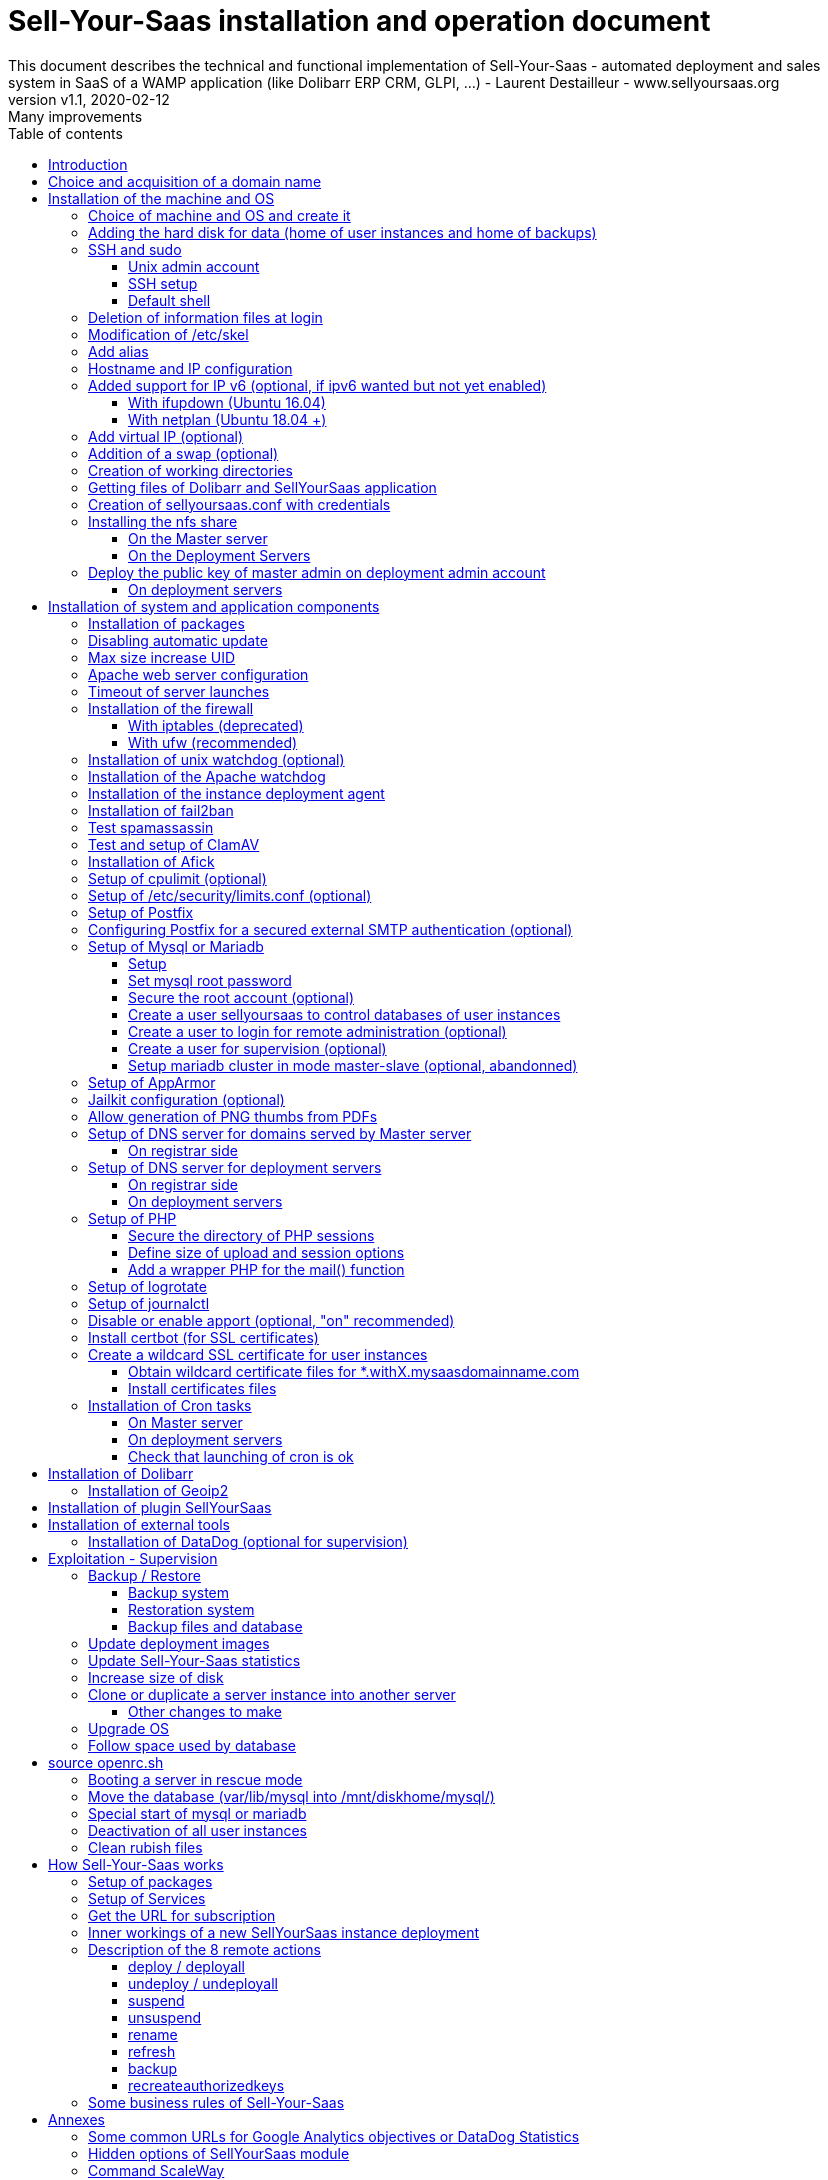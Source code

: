 = Sell-Your-Saas installation and operation document
This document describes the technical and functional implementation of Sell-Your-Saas - automated deployment and sales system in SaaS of a WAMP application (like Dolibarr ERP CRM, GLPI, ...) - Laurent Destailleur - www.sellyoursaas.org
:source-highlighter: rouge
:companyname: Teclib
:corpname: Teclib
:orgname: Teclib
:creator: Laurent Destailleur
:title: Document installation and operation of SellYourSaas
:subject: This document describes the technical and functional implementation of SellYourSaas (automated deployment and sale system in SaaS of a WAMP application (like Dolibarr ERP CRM, GLPI, ...).
:keywords: sellyoursaas, saas, dolibarr, wamp, glpi
:imagesdir: ./img
:city: Bordeaux
:toc: manual
:toclevels: 3
:toc-title: Table of contents
:toc-placement: preamble
:revnumber: v1.0
:revdate: 2019-01-30
:revremark: First version
:revnumber: v1.1
:revdate: 2020-02-12
:revremark: Many improvements

<<<<

== Introduction ==

Sell-Your-Saas is an Open Source project, born out of the need to provide, in real time, Web application instances (like Dolibarr ERP CRM, GLPI, MediaWiki, ...) to end users, for immediate use, with the following requirements:

* Able to manage a very high number of instances and users.
* Very low costs (must be at least 10x lower than Cloud solutions by containers).
* Real-time deployment.
* Offer full and private access to the proposed application, including administration, with full access without restricting functionality or configuration.
* Offer optionaly a 100% open SaaS, with SSH, SFTP and direct database access to users.
* Multi-language.

Following the deployment of v1 and at the request of users to perpetuate their instance via a subscription, the platform evolved to add other objectives:

* Take into account the subscription to the application offered in the form of paid subscriptions.
* Dedicated customer area for managing these invoices, accounts and support.
* 100% automated system (from the arrival of the prospect to the termination of his subscription through the delivery of the service, backups, supervision and supply of accounting: no human intervention).
* Flexibility in the subscription mode (frequency, prices, additional service, options, ...)
* Compatible (or at least adaptable) with any Web application.
* Management of a reseller network.
* Available in OpenSource.

Funded by the Open Source companies https://www.dolicloud.com [DoliCloud] and https://www.teclib.com [TecLib], SellYourSaas v2 has achieved these objectives and is now in production for several companies offering Saas services (https://www.dolicloud.com[DoliCloud], https://www.novafirstcloud.com[NovaFirstCloud], https://www.glpi-network.cloud[GLPI-Network], https://www.doliondemand.fr[DoliOnDemand],...). Here is a summary of its capabilities:

* Deployment of any WAMP application. Management of multiple solutions / different applications at the same time.
* Free distribution of proceedings without request for confidential information or credit card.
* Distribution of paid instances with different pricing levels.
* Ready-to-use showcase website (optional) to sell your application.
* Dedicated customer area (invoicing, ticket, customer account).
* Pre-wired for supervision via DataDog.
* Pre-wired for performance analysis, conversion rate via Google Analytics.
* Payment by credit or debit card via Stripe, SCA (Strong Customer Authentication) compliant.
* Payment by SEPA direct debit (but no direct interface to submit SEPA files to the bank).
* Anti-abuse systems for applications.
* Instance subscription quota systems.
* Tools facilitating maintenance, customer support, application updates.
* Management of a reseller network. Dedicated reseller area (invoicing, customer account).
* Infrastructure cost per instance <30 cents (Cost observed on the DoliCloud sales department providing Dolibarr ERP CRM).
* ...
     

The project has been available as a community project since 2020 on GitHub: https://github.com/eldy/sellyoursaas

It is composed:

    * From an extension module to the excellent Open Source Dolibarr ERP CRM (https://www.dolibarr.org).
    * Various system tools.
    * Installation and system configuration documentation (this documentation).


This document presents the steps for implementing your own SaaS business platform.

<<<<

== Choice and acquisition of a domain name

The entire service will run on a domain name. In the rest of the document, we will use the value *mydomain.com*
You need to acquire this domain name from a registrar.

== Installation of the machine and OS

The first step is to make one (or more) server available. If we are going on several servers, one will be *Master* server (management and invoicing) and the others will be * Deployment servers * (customer instances). The *Master* server can also be *Deployment server*, it is possible to start with a single server.

=== Choice of machine and OS and create it

* Obtain a server with SSH access that can pass root (We will use Ubuntu LTS minimum *16.04* or *18.04* or *20.04*) for the *Master server*.

* Obtain one or more servers with SSH access that can pass root (We will use Ubuntu LTS minimum *16.04* or *18.04* or *20.04*) for the *Deployment server(s)*. Note: This point can be ignored if you decide that the Deployment server will be the same server as the Master server (not recommended in production).

_Example with Amazon Standard Medium: _

Server *m1.medium* hosted in EU @ $ 0.18 per hour plus $ 10 for storage and bandwidth then switch to *m1.large* @ $ 0.18 per hour

_Example with OVH Public Cloud: _
 
For the master server: VPS or B2-15 or more
For the deployment server (s), for 500 instances: B2-15 or + (i.e. 2 core server minimum - 8 GB memory minimum - Cost in 2020: 22 euros / month). Double the specifications if you are targeting 1,000 client instances per server.

* Add DNS entries of the server(s) (Entry A for IP4 and entry AAAA for IP6)


[[adding_disk]]
=== Adding the hard disk for data (home of user instances and home of backups)

On *Master server*:

We will just use the same disk for local backup. So we just do:

[source, bash]
---------------
mkdir /mnt/diskhome
---------------

On *Deployment server* :

We will add, on the *Deployment servers*, an independent disk for user instances and backups. It can be 1 disk for the 2 or 2 different disks.

With OVH Public Cloud:

* Create the data disk. On a deployment server, you can imagine to reserve 250MB for each customer instance so choose a size in consideration.

* Associate the disk with the server (each additional disk is added in /dev/vdb, /dev/vdc, /dev/vdd, ...).
Note, the disk becomes visible with *fdisk -l* and *lsblk*

* If the disk is not partitioned, add the partition on the disk (Linux type) and format it by doing:

[source, bash]
---------------
fdisk -l
fdisk /dev/vdx
option n then p (then choose the partition number, first and last sector) then w

fdisk -l

fsck -N /dev/vdxY
mkfs.ext4 /dev/vdxY
---------------

Whether the disk has just been formatted or whether it is an added disk already formatted, the rest of the procedure is identical:

* Recover the value of the UUID at the end of the formatting which is displayed, otherwise, recover it with the command 

[source, bash]
---------------
blkid
---------------

* Declare the mount point for an automatic mounting at each reboot by adding a line in */etc/fstab*

[source, bash]
---------------
UUID=94817f83-a2ad-46c4-81e0-06e6dd0e95f1 /mnt/diskX ext4 defaults 0 0
or
UUID=94817f83-a2ad-46c4-81e0-06e6dd0e95f1 /mnt/diskX ext4 noatime,nofail 0 0 (does not block the server from starting)
---------------

* Mount disk

[source, bash]
---------------
mkdir /mnt/diskhome
mount /dev/vdxY /mnt/diskhome
mkdir /mnt/diskbackup

And if a disk was created for the backup:
mount /dev/vdxZ /mnt/diskbackup

blkid
---------------

Note: A reboot may be required if disk or mount is not visible.

* Optimize the filesystem by removing the update of the "atime" read access

To see options for optimizing filesystems:

[source, bash]
---------------
tune2fs -l /dev/vdxY | grep features
---------------
return

Filesystem features: has_journal ext_attr resize_inode dir_index filetype needs_recovery extent flex_bg sparse_super large_file huge_file uninit_bg dir_nlink extra_isize


To add -noatime to the filesystem in the */etc/fstab* file:

[source, bash]
---------------
UUID=94817f83-a2ad-46c4-81e0-06e6dd0e95f1 /mnt/diskX ext4 noatime,nofail 0 0
---------------

To take the change into account:

[source, bash]
---------------
mount -oremount /dev/diskX/
---------------

To check:

[source, bash]
---------------
cat /proc/mounts | grep diskX
---------------

Note: If you need to recover data files from another source disk, use:

[source, bash]
---------------
rsync --info=progress2 -au sourceServer:/mnt/sourceDisk /mnt/targetDisk

Example:
cd /mnt/diskSource
rsync --info=progress2 --exclude 'dbn*' -au -e 'ssh' . loginuser@myserverdest.mydomain.com:/var/lib/mysql
chown -R mysql.mysql /var/lib/mysql
After launching mysql, you can test all databases with
mysqlcheck --all-databases
---------------



=== SSH and sudo

==== Unix admin account

Create the user account *admin*. It will be used to install and administer the system when root is not required.

[source, bash]
---------------
groupadd admin; useradd -m -g admin admin; usermod -a -G adm admin
mkdir /home/admin/logs; chown root.adm /home/admin/logs; chmod 770 /home/admin/logs;
mkdir /mnt/diskbackup; chown admin.admin /mnt/diskbackup
mkdir /home/admin/wwwroot; chown admin.admin /home/admin/wwwroot
---------------

Check that the id of this user *admin* is greater than or equal to 1000.
 

Create a user account for yourself (or other administrators), for example: *myunixlogin*. It will be used to log in.

[source, bash]
---------------
adduser myunixlogin
---------------


==== SSH setup

Fix permission on */etc/ssh/sshd_config* so only root has read and write access:

[source,conf]
---------------
chmod go-rw /etc/ssh/sshd_config
---------------

Create a file */etc/ssh/sshd_config.d/sellyoursaas.conf* to change login permissions with the following content:

[source, conf]
---------------
# Privilege Separation is turned on for security
#UsePrivilegeSeparation yes
# Permissions on files must be correct to allow login
StrictModes yes

# MaxSessions 10
MaxSessions 25

# Disallow login to root
PermitRootLogin no
# Disallow empty passwords
PermitEmptyPasswords no
# Do not support the "keyboard-interactive" authentication scheme defined in RFC-4256.
ChallengeResponseAuthentication no
 
# Define list of allowed method to authenticate
PasswordAuthentication yes
PubkeyAuthentication yes

DenyUsers guest

AuthorizedKeysFile     .ssh/authorized_keys .ssh/authorized_keys_support

AllowUsers admin osu*
AllowUsers myunixlogin

# Legacy changes - To allow an old client (like old PHP) to connect to
KexAlgorithms +diffie-hellman-group1-sha1
Ciphers +aes128-cbc
---------------

Please note: replace *myunixlogin* with the correct value before taking changes into account with:

[source, conf]
---------------
/etc/init.d/ssh reload
---------------


Add the following line in the */etc/sudoers* file to reposition the HOME according to the user after a sudo -s:

[source, conf]
---------------
Defaults set_home
---------------

Create a file */etc/sudoers.d/myunixlogin* with the content

[source, conf]
---------------
myunixlogin ALL=(ALL) NOPASSWD:ALL
---------------

This allows you to switch to admin or any osu... user without typing your password too :

[source, bash]
--------------
sudo su - admin
sudo su - osu...
--------------

And set the *root*.*root* and the permissions *r--r-----*

[source, conf]
---------------
chmod a-w /etc/sudoers.d/myunixlogin
chmod o-r /etc/sudoers.d/myunixlogin
---------------


Test that you can connect using *myunixlogin* and you can make a sudo with

[source,bash]
---------------
ssh -v myunixlogin@x.y.z.a
sudo -s
---------------


Add your public key to your unix account.

[source, bash]
---------------
ssh-copy-id myunixlogin@x.y.z.a
---------------


Define or redefine the password for *root*, *admin* with a secure password.

[source,bash]
---------------
passwd root
passwd admin
---------------

Run *ssh-keygen* for all these acounts : *root*, *admin* and *myunixlogin*


==== Default shell

Modify the default shell to use bash (instead of dh sh or dash)

[source, bash]
---------------
ln -fs /bin/bash /usr/bin/sh
---------------


=== Deletion of information files at login

In order not to give information to users doing SSH, on the deployment servers:

[source, bash]
---------------
rm /etc/update-motd.d/10-help-text /etc/update-motd.d/20-runabove 
rm /etc/update-motd.d/50-landscape-sysinfo /etc/update-motd.d/9*-update*-available /etc/update-motd.d/92-unattended-upgrades
---------------


=== Modification of /etc/skel

Edit the contents of */etc/skel* on the deployment servers in order to fill in the *.ssh/authorized_keys_support* with
* the ssh public key of the user (s) *myunixlogin*
* the ssh public key of the user *admin* of the master server

[source, bash]
---------------
sudo mkdir /etc/skel/.ssh
sudo touch /etc/skel/.ssh/authorized_keys_support
sudo chmod -R go-rwx /etc/skel/.ssh
sudo vi /etc/skel/.ssh/authorized_keys_support
---------------

Thus any new linux account created (those of customer instances) will be accessible by the administrator(s).



=== Add alias

Add at the end of */etc/bash.bashrc*:

[source, bash]
---------------
alias psld='ps -fax -eo user:12,pid,ppid,pcpu,pmem,vsz:12,size:12,tty,start_time:6,utime,time,cmd'
---------------


=== Hostname and IP configuration

Add an entry from the new server to the DNS provided by the domain provider.

Go to the OVH IP management interface, to add the reverse on the server IP.

Go to the management interface of OVH servers, to modify their short name. This will modify the */etc/hostname* file automatically (if not manually modify) with the short name. The file will then have as sole content:

[source, bash]
---------------
nameofserver
---------------


Connect and modify the file */etc/hosts* with the entry of the new server

[source, bash]
---------------
main.ip.of.server nameofserver.mysaasdomainname.com
---------------


=== Added support for IP v6 (optional, if ipv6 wanted but not yet enabled)

==== With ifupdown (Ubuntu 16.04)

- To add a v6 IP dynamically for testing purposes at first:

[source, bash]
---------------
ip addr add 2002:41d0:1234:1000::1234/128 dev eth0
ip -6 route add 2002:41d0:1234:1000::1 dev eth0
ip -6 route add default via 2002:41d0:1234:1000::1 dev eth0
---------------

- For a persistent reboot definition, declare the interface in */etc/network/interfaces* or in a file in */etc/network/interfaces.d* (Ubuntu <17.10)

Example for an IPv6 2002:41d0:1234:1000::1234 with as gateway 2002:41d0:1234:1000::1

[source, conf]
---------------
# To declare a persistent v6 IP (the mask is 128 at OVH in ipv6)
iface eth0 inet6 static
        address 2002:41d0:1234:1000::1234
        netmask 128
        post-up /sbin/ip -6 route add 2002:41d0:1234:1000::1 dev eth0
        post-up /sbin/ip -6 route add default via 2002:41d0:1234:1000::1 dev eth0
        pre-down /sbin/ip -6 route del default via 2002:41d0:1234:1000::1 dev eth0
        pre-down /sbin/ip -6 route del 2002:41d0:1234:1000::1 dev eth0
---------------

Rem: *eth0* can be something else, for example *ens3*.

To take this into account, try this, otherwise, reboot.

[source, bash]
---------------
/etc/init.d/networking restart
---------------

==== With netplan (Ubuntu 18.04 +)

Add a conf file */etc/netplan/51-ipv6-ovh.yaml*.
Note: OVH provides a /128 for ipv6 but netplan wants /64
 
Example for an IPv6 1234:41d0:1234:1000::1234 with as gateway 1234:41d0:1234:1000::1

[source, conf]
---------------
network:
	version: 2
	ethernets:
		eth0:
			match:
				name: eth0
			addresses:
				- "1234:41d0:1234:1000::1234/64"
			gateway6: "1234:41d0:1234:1000::1"
---------------
Note: Use 4 spaces for tabulation.
 
[source, bash]
---------------
netplan try
netplan apply
---------------

Rem: *eth0* can be something else, for example *ens3*.


=== Add virtual IP (optional)

- Add the virtual IP via the OVH manager.

- Add and remove the virtual network interface on the server dynamically (for test).

Addition:

[source, bash]
---------------
ifconfig eth0: 0 a.b.c.d
---------------

Deletion:

[source, bash]
---------------
ifconfig eth0: 0 down
---------------

- For a persistent reboot definition, declare the interface in */etc/network/interfaces* or in a file in */etc/network/interfaces.d* (Ubuntu <17.10)

Example for 2 virtual IPs:

[source, conf]
---------------
auto eth0: 0
iface eth0: 0 inet static
            address a.b.c.d
            netmask 255.255.255.255
            broadcast a.b.c.d

# To declare a persistent virtual IP
auto eth0: 1
iface eth0: 1 inet static
            address e.f.g.h
            netmask 255.255.255.255
            broadcast e.f.g.h
---------------

Rem: *eth0* can be something else, for example *ens3*.

To take this into account, try this, otherwise, reboot.

[source, bash]
---------------
/etc/init.d/networking restart
---------------

- Associate the virtual IP with the server from the OVH manager.


=== Addition of a swap (optional)

Check if swap exists:

[source, bash]
---------------
swapon --summary
---------------

Add a swap on */swap/swap.img* if the disk is not SSD, otherwise on the non SSD disk */mnt/sdX/swap/swap.img*. If all the disks are SSD, do not swap.

https://www.digitalocean.com/community/tutorials/how-to-configure-virtual-memory-swap-file-on-a-vps#4


=== Creation of working directories

On the *Master* server and the *Deployment* servers, create the directories to store backups and archives.

Create directories required to store data and backups:

[source, bash]
---------------
mkdir /home/jail; mkdir /mnt/diskhome/home; ln -fs /mnt/diskhome/home /home/jail/home

mkdir /mnt/diskhome/backup; chown admin /mnt/diskhome/backup; ln -fs /mnt/diskhome/backup /mnt/diskbackup/
mkdir /mnt/diskbackup/archives-test; mkdir /mnt/diskbackup/archives-paid
chown admin.root /mnt/diskbackup/backup /mnt/diskbackup/archives-test /mnt/diskbackup/archives-paid
ln -fs /mnt/diskbackup/backup /home/jail/backup 
ln -fs /mnt/diskbackup/archives-test /home/jail/archives-test 
ln -fs /mnt/diskbackup/archives-paid /home/jail/archives-paid
---------------


=== Getting files of Dolibarr and SellYourSaas application

On all servers (*Master and Deploiement*):

* Under the *root* login, install git tool:

[source,bash]
---------------
apt install git
---------------

* Under the *admin* account, retrieve the sources of *Dolibarr* (v13 or +) to be placed in */home/admin/wwwroot/dolibarr*

[source,bash]
---------------
cd /home/admin/wwwroot
git clone https://github.com/Dolibarr/dolibarr dolibarr
chown -R admin.admin /home/admin/wwwroot/dolibarr
---------------

* Under login *admin*, install the sources of *SellYourSaas* : Get the sources of the project to place them into */home/admin/wwwroot/dolibarr_sellyoursaas*

[source,bash]
---------------
cd /home/admin/wwwroot
git clone https://github.com/eldy/sellyoursaas dolibarr_sellyoursaas
---------------


=== Creation of sellyoursaas.conf with credentials

* Create a file */etc/sellyoursaas.conf* on the server (on the server *Master* and the *Deployment servers*)

[source,bash]
---------------
vi /etc/sellyoursaas.conf
chown root.admin /etc/sellyoursaas.conf
chmod g-wx /etc/sellyoursaas.conf
chmod o-rwx /etc/sellyoursaas.conf
---------------

With the following content:

[source,conf]
---------------
# domain du service
domain=mysaasdomainname.com

# If deployment server: url of subdomain for user instances
subdomain=withX.mysaasdomainname.com
# If deployment server: IPs allowed to request a deployment
allowed_hosts=127.0.0.1,ipofmasterserver

# email from
emailfrom=robot@mysaasdomainname.com
# email supervision
emailsupervision=supervision@mysaasdomainname.com

# Set to 1 if this server is the master server
masterserver=1
# Set to 1 if this server host instances for the pool (deployment server)
instanceserver=1
# Set to 1 if this server hosts a dns for the pool (deployment server)
dnsserver=1
# Set to its own IP if it is a deployment server. Keep empty for master only server.
ipserverdeployment=ipOfDeploymentServer

# Set location of the master database
databasehost=ipOfMasterServer or localhost if on master server
# Set port of the master database (default is 3306)
databaseport=3306
# Set database name of the master server
database=databaseNameOnMasterServer
# Set a credential for an access to the master database (each server can have a different account to access the master database)
databaseuser=sellyoursaas
databasepass=...

# Set this to 1 or 0 to archive or not the test instances during undeployment (if 0, test are destroyed with no archive step)
archivetestinstances=1

# Set this to directory where dolibarr repository is installed
dolibarrdir=/home/admin/wwwroot/dolibarr
# Set directory where backup are stored
backupdir=/mnt/diskbackup/backup
# Set directory where archives of tests instances are stored
archivedirtest=/mnt/diskbackup/archives-test
# Set directory where archives of paid instances are stored
archivedirpaid=/mnt/diskbackup/archives-paid
# Set compress format (gzip or zstd) (zstd need Ubuntu >= 20 or Debian >= 10)
usecompressformatforarchive=gzip

# Set remote server launcher ip (default is 0.0.0.0)
remoteserverlistenip=0.0.0.0
# Set remote server launcher port (default is 8080)
remoteserverlistenport=8080

remotebackupserver=ip.of.remote.backup.ssh.server
remotebackupdir=/mnt/diskbackup

# Advanced Options to use a different paths in deployment server
# Set directory where instances are stored (default is /home/jail/home)
#targetdir=/home/jail/home
# Option to use different path for dataroot
#olddoldataroot=/home/admin/wwwroot/dolibarr_documents
#newdoldataroot=/new/path/of/documents
# Options to change the directory of vhostfile templates
#templatesdir=/path/of/vhostfile/templates
# Options to change the SSL certificates names in Apache virtualhost
#websslcertificatecrt=with.sellyoursaas.com.crt
#websslcertificatekey=with.sellyoursaas.com.key
#websslcertificateintermediate=with.sellyoursaas.com-intermediate.crt
# Options for Jailkit
#chrootdir=/home/jail/chroot
#privatejailtemplatename=privatejail
#commonjailtemplatename=commonjail
---------------

Put *masterserver* to 1, *dnsserver* and *instanceserver* to 0 on the Master
Put *masterserver* to 0, *dnsserver* and *instanceserver* to 1 on deployment servers.
Do not forget to set a value for *databasepass*. We will reuse this value later.


=== Installing the nfs share

NFS sharing will allow the *Deployment* servers to recover the application images to be installed which are centralized on the
*Master* server.

==== On the Master server

Install the NFS server and share on */home/admin/wwwroot/dolibarr_documents/sellyoursaas*

[source, bash]
---------------
sudo apt install nfs-kernel-server
vi /etc/exports
---------------

[source, bash]
---------------
# /etc/exports: the access control list for filesystems which may be exported
#               to NFS clients.  See exports(5).
#
# Example for NFSv2 and NFSv3:
# /srv/homes       hostname1(rw,sync,no_subtree_check) hostname2(ro,sync,no_subtree_check)
#
# Example for NFSv4:
# /srv/nfs4        gss/krb5i(rw,sync,fsid=0,crossmnt,no_subtree_check)
# /srv/nfs4/homes  gss/krb5i(rw,sync,no_subtree_check)
#
/home/admin/wwwroot/dolibarr_documents/sellyoursaas i.p.deployment.server1(ro,no_root_squash,sync,no_subtree_check)
...
/home/admin/wwwroot/dolibarr_documents/sellyoursaas i.p.deployment.serverN(ro,no_root_squash,sync,no_subtree_check)
---------------

Note that you should have n lines per deployment server in this file.

Set a fixed port for mountd:

[source, bash]
---------------
vi /etc/default/nfs-kernel-server
---------------

and comment out this line: RPCMOUNTDOPTS=--manage-gids, add this instead: 

[source, bash]
---------------
RPCMOUNTDOPTS="--port 33333"
---------------

[source, bash]
---------------
service nfs-config restart
service nfs-kernel-server restart
rpcinfo -p
---------------

You should see mountd on port 33333. If not, restart server.

[source, bash]
---------------
exportfs -v -a (to validate new entries to add)
exportfs -v -r (to validate new entries to remove)
exportfs
systemctl enable nfs-kernel-server
systemctl restart nfs-kernel-server
systemctl status nfs-kernel-server
exportfs
---------------


==== On the Deployment Servers

Be sure to have firewall open between the NFS client (*Deployment server*) and the NFS server (*Master server*). 
Note: The firewall will be installed later.

Install the NFS client and install it manually. Editing is performed by default in NFSv4.

[source, bash]
---------------
sudo apt install nfs-common
sudo mount -t nfs i.p.server.master:/home/admin/wwwroot/dolibarr_documents/sellyoursaas /home/admin/wwwroot/dolibarr_documents/sellyoursaas
sudo umount /home/admin/wwwroot/dolibarr_documents/sellyoursaas
---------------

Add the line to the */etc/fstab* file to have automatic reboot mounting

[source, bash]
---------------
i.p.server.master:/home/admin/wwwroot/dolibarr_documents/sellyoursaas /home/admin/wwwroot/dolibarr_documents/sellyoursaas  nfs  defaults 0 0
---------------

and try the automatic mount
 
[source, bash]
---------------
mount -a
---------------

=== Deploy the public key of master admin on deployment admin account

==== On deployment servers

On the deployment servers, copy the public and private key of the master's ssh *admin* account to */home/admin/.ssh/id_rsa_sellyoursaas...* (This couple of key file is the one common for maintenance to access user accounts). Put the right permissions.

[source, bash]
---------------
chmod u+rw /home/admin/.ssh/id_rsa_sellyoursaas*
chmod go-rw /home/admin/.ssh/id_rsa_sellyoursaas*
chmod a+r /home/admin/.ssh/id_rsa_sellyoursaas.pub
---------------


Complete the file */home/admin/.ssh/config* to indicate to use this public key when accessing to itself or github instead of *id_rsa* by default.

[source, bash]
---------------
Host ip.server.deployment
    IdentityFile /home/admin/.ssh/id_rsa_sellyoursaas
Host github.com
    IdentityFile /home/admin/.ssh/id_rsa_sellyoursaas    
---------------

  
<<<<

== Installation of system and application components

=== Installation of packages

There are two scenario depending on your version of Ubuntu. Follow the instruction *18.04-* OR the *20.04+* one. For Postfix choose "webserver" as initial configuration.

* Installation of the 18.04- Ubuntu packages

[source,bash]
---------------
sudo apt update
sudo apt install -y ntp git gzip zip zstd memcached ncdu acl
sudo apt install -y mariadb-server mariadb-client
sudo apt install -y php php-cli apache2 php-pear apache2-bin libapache2-mod-php php-fpm php-gd php-json php-ldap php-mysqlnd php-curl php-memcached php-rrd php-imagick php-geoip php-mcrypt php-intl php-zip php-bz2 php-ssh2 php-mbstring
sudo apt install -y watchdog cpulimit libapache2-mpm-itk apparmor apparmor-profiles apparmor-utils rkhunter chkrootkit
sudo apt install -y bind9
sudo apt install -y spamc spamassassin clamav clamav-daemon
sudo apt install -y fail2ban
sudo apt install -y soffice libreoffice-common libreoffice-writer
sudo apt install -y mailutils postfix
---------------

* Installation of the 20.04+ Ubuntu packages

[source,bash]
---------------
sudo apt update
sudo apt install -y ntp git gzip zip zstd memcached ncdu acl
sudo apt install -y mariadb-server mariadb-client
sudo apt install -y php php-cli apache2 php-pear apache2-bin libapache2-mod-php php-fpm php-gd php-json php-ldap php-mysql php-curl php-memcached php-rrd php-imagick php-geoip php-intl php-zip php-bz2 php-ssh2 php-mbstring php-dev libmcrypt-dev
sudo apt install -y watchdog cpulimit libapache2-mpm-itk apparmor apparmor-profiles apparmor-utils rkhunter chkrootkit
sudo apt install -y bind9
sudo apt install -y spamc spamassassin clamav clamav-daemon
sudo apt install -y fail2ban
sudo apt install -y libreoffice-common libreoffice-writer
sudo apt install -y mailutils
---------------


=== Disabling automatic update

Uninstall the package *unattended-upgrades* if it was installed.

[source, bash]
---------------
apt remove unattended-upgrades
---------------


=== Max size increase UID

On the deployment servers, modify */etc/login.defs* to put the

[source, conf]
---------------
UID_MIN                  1000
UID_MAX                 500000

GID_MIN                  1000
GID_MAX                 500000
---------------

Modify the file */etc/apache2/mods-enabled/mpm_itk.conf* (if it exists) or */etc/apache2/conf-enabled/security.conf* (otherwise)

[source, conf]
---------------
LimitUIDRange 1 500000
LimitGIDRange 1 500000
---------------


=== Apache web server configuration

Enable apache *modules* to work with MPM_PREFORK and MPM_ITK:

[source,bash]
---------------
a2enmod actions alias asis auth_basic auth_digest authn_anon authn_dbd authn_dbm authn_file authz_dbm authz_groupfile authz_host authz_owner authz_user autoindex
a2enmod cache cgid cgi charset_lite dav_fs dav dav_lock dbd deflate dir dump_io env expires ext_filter file_cache filter headers http2 ident include info ldap
a2enmod mem_cache mime mime_magic negotiation reqtimeout rewrite setenvif speling ssl status substitute suexec unique_id userdir usertrack vhost_alias
a2enmod mpm_itk mpm_prefork
a2enmod php7.0|php7.2|php7.4
---------------

Enable apache *configurations* to work with MPM_PREFORK and MPM_ITK:

[source,bash]
---------------
a2enconf charset localized-error-pages other-vhosts-access-log security
---------------


On the Deployment servers:

* Creation of the directory of the configuration files of the virtual hosts of the instances.

[source, bash]
---------------
cd /etc/apache2
mkdir sellyoursaas-available sellyoursaas-online sellyoursaas-offline
ln -fs /etc/apache2/sellyoursaas-online /etc/apache2/sellyoursaas-enabled
---------------

* On Ubuntu 18.04 and +, check that the *PrivateTmp* parameter is *false* in the *apache2.service* Apache launch configuration. This will make it possible to have a directory */tmp* which is not unique and not isolated to each instance, making debugging and analysis operations possible on the problems of sending emails and controlling spam. It also allows to send antivirus into a separate process on uploaded files that are stored into this temporary directory.

[source, bash]
---------------
vi /etc/systemd/system/multi-user.target.wants/apache2.service
systemctl daemon-reload
/usr/sbin/apachectl stop
/usr/sbin/apachectl start
---------------

Note: Reload of apache seems not enough.

* Addition of the directive to take into account the directory for the *virtual hosts* of the user instances in the config */etc/apache2/apache2.conf*

[source, conf]
---------------
	# Include virtual host for sellyoursaas instances:
	IncludeOptional sellyoursaas-enabled/*.conf
---------------

* Added directives to define the default error log in */etc/apache2/conf-enabled/other-vhosts-access-log.conf*

[source, conf]
---------------
ErrorLogFormat "[%v] [%{u}t] [%-m:%l] [pid %P:tid %T] %7F: %E: [client\ %a] %M% ,\ referer\ %{Referer}i"
ErrorLog ${APACHE_LOG_DIR}/other_vhosts_error.log
---------------



On the *Master server*:

* Create a virtual host *admin.mysaasdomainname.com* on the Dolibarr *Master* for the administration of SellyourSaas

[source, bash]
---------------
##########################
# Admin Dolibarr Master
##########################
<VirtualHost *:80>
        #php_admin_value sendmail_path "/usr/sbin/sendmail -t -i"
        #php_admin_value mail.force_extra_parameters "-f postmaster@mysaasdomainname.com"
        #php_admin_value sendmail_path "/usr/sbin/sendmail -t -i -f webmaster@mysaasdomainname.com"
        php_admin_value open_basedir /tmp/:/home/admin/wwwroot/:/usr/share/GeoIP:/home/jail/home:/home/admin/backup/dump:/home/admin/tools/

        ServerName      admin.mysaasdomainname.com
        DocumentRoot /home/admin/wwwroot/dolibarr/htdocs/
        ErrorLog     /home/admin/logs/mycompany_admin_error_log
        CustomLog    /home/admin/logs/mycompany_admin_access_log combined

        UseCanonicalName Off

        # Not sure this can help
        TimeOut 20

        KeepAlive On
        KeepAliveTimeout 5
        MaxKeepAliveRequests 20

        <Directory /home/admin/wwwroot/dolibarr/htdocs/>
        AuthType Basic
        AuthName "Authenticate to DoliAsso backoffice"
        AuthUserFile /home/admin/wwwroot/dolibarr_documents/.htpasswd
        require valid-user
        </Directory>

        #leaving /public accessible to everyone
        <Directory /home/admin/wwwroot/dolibarr/htdocs/public/>
        AuthType None
        Require all granted
        Satisfy any
        </Directory>

        <Directory /home/admin/wwwroot>
        AllowOverride FileInfo Limit
        Options +FollowSymLinks
        Order allow,deny
        Deny from env=bad_bots
        Allow from all
        Require all granted
        </Directory>

        # Add alias git on sellyoursaas git dir
        Alias "/git" "/home/admin/wwwroot/dolibarr_documents/sellyoursaas/git"
        <Directory /home/admin/wwwroot>
        AllowOverride FileInfo Limit
        Options +Indexes
        Require ip 1.2.3.4
        </Directory>

        ExpiresActive On
        ExpiresByType image/x-icon A2592000
        ExpiresByType image/gif A2592000
        ExpiresByType image/png A2592000
        ExpiresByType image/jpeg A2592000
        ExpiresByType text/css A2592000
        ExpiresByType text/javascript A2592000
        ExpiresByType application/x-javascript A2592000
        ExpiresByType application/javascript A2592000

RewriteEngine On
RewriteCond %{SERVER_NAME} =admin.mysaasdomainname.com
RewriteCond %{REQUEST_URI} !fileserver\.php
RewriteRule ^ https://%{SERVER_NAME}%{REQUEST_URI} [END,NE,R=permanent]
</VirtualHost>
---------------

Create the file */home/admin/wwwroot/dolibarr_documents/.htpasswd* with 
[source, bash]
---------------
htpasswd -cm /home/admin/wwwroot/dolibarr_documents/.htpasswd <wanted username>
---------------
Choose a password. You will need to give this user and password to anyone who wants to access *admin.mysaasdomainname.com* .

You can create another virtual host for the HTTPS on port 443


* Create a virtual host for the client area *myaccount.mysaasdomainname.com*

[source, bash]
---------------
#########################                                                                                               
# MyAccount                                                                                        
#########################                                                                                               
<VirtualHost *:80>
   #php_admin_value sendmail_path "/usr/sbin/sendmail -t -i"
   #php_admin_value mail.force_extra_parameters "-f postmaster@mysaasdomainname.com"
   #php_admin_value sendmail_path "/usr/sbin/sendmail -t -i -f postmaster@mysaasdomainname.com"
   php_admin_value open_basedir /tmp/:/home/admin/wwwroot/:/home/admin/tools/

   UseCanonicalName On
   ServerName   myaccount.mysaasdomainname.com
   ErrorLog     /home/admin/logs/mysaas_myaccount_error_log
   CustomLog    /home/admin/logs/mysaas_myaccount_access_log combined

   DocumentRoot /home/admin/wwwroot/dolibarr/htdocs/custom/sellyoursaas/myaccount

   <Directory /home/admin/wwwroot/dolibarr_sellyoursaas/myaccount>
   AllowOverride FileInfo Options
   Options       -Indexes -MultiViews +FollowSymLinks -ExecCGI
   Require all granted
   </Directory>

   # To access images
   <Directory /home/admin/wwwroot/dolibarr_documents>
   AllowOverride FileInfo Options
   Options       -Indexes -MultiViews +FollowSymLinks -ExecCGI
   Require all granted
   </Directory>

   AddOutputFilterByType DEFLATE text/html text/plain text/xml
   AddDefaultCharset utf-8

	    ExpiresActive On
	    ExpiresByType image/x-icon A2592000
	    ExpiresByType image/gif A2592000
	    ExpiresByType image/png A2592000
	    ExpiresByType image/jpeg A2592000
	    ExpiresByType text/css A2592000
	    ExpiresByType text/javascript A2592000
	    ExpiresByType application/x-javascript A2592000
	    ExpiresByType application/javascript A2592000

#RewriteEngine On
#RewriteRule !^/maintenance.php https://%{SERVER_NAME}/maintenance.php?instance=myaccount [R,L]

RewriteEngine on
RewriteCond %{SERVER_NAME} =myaccount.mysaasdomainname.com
RewriteRule ^ https://%{SERVER_NAME}%{REQUEST_URI} [END,NE,R=permanent]
</VirtualHost>
---------------

You can create another virtual host for the HTTPS on port 443


=== Timeout of server launches

On Ubuntu 18.04+ when MariaDb has been migrated from a MySql:

Increase the timeout for launching processes because sometimes mysql / mariadb can take a long time to restart after a crash. 
To do this, modify the file */etc/systemd/system/mariadb.service.d/migrated-from-my.cnf-settings.conf* and put

[source, bash]
---------------
[Service]
TimeoutStartSec = 3600s
TimeoutStopSec = 3600s
---------------

Note: Instead of putting *3600s*, it is possible to put *infinity* (but 3600 is preferred)

Then reload the new configuration:

[source, bash]
---------------
systemctl reload service_name.service
---------------


=== Installation of the firewall ===

TODO Graphic with flux and ports


* Add a firewall. Configuring a firewall is not part of the SellYourSaas project. However, 2 sample scripts are provided (one for iptables, one for ufw):


==== With iptables (deprecated) ====

Créer un fichier de lancement du firewall (par exemple dans */home/admin/wwwroot/dolibarr_sellyoursaas/scripts/firewallsellyoursaas.sh*). 

[source, bash]
---------------
ln -fs /home/admin/wwwroot/dolibarr_sellyoursaas/scripts/firewallsellyoursaas.sh /etc/init.d/firewallsellyoursaas
systemctl daemon-reload
systemctl enable firewallsellyoursaas
systemctl is-enabled firewallsellyoursaas
systemctl status firewallsellyoursaas
---------------

==== With ufw (recommended) ====

Edit file */etc/ufw/before.rules* to allow out ping, by adding this:

[source, bash]
---------------
# allow outbound icmp
-A ufw-before-output -p icmp -m state --state NEW,ESTABLISHED,RELATED -j ACCEPT
-A ufw-before-output -p icmp -m state --state ESTABLISHED,RELATED -j ACCEPT
---------------

Then launch and enable the firewall

[source, bash]
---------------
/home/admin/wwwroot/dolibarr_sellyoursaas/scripts/firewallsellyoursaasufw.sh start
---------------


=== Installation of unix watchdog (optional) ===

* Installation and activation of watchdog Linux with configs in */etc/watchdog*

[source,bash]
---------------
ln -fs /home/admin/wwwroot/dolibarr_sellyoursaas/scripts/repair.ksh /usr/sbin/repair
---------------

To consult, disable at startup, enable at startup, stop, launch respectively:

[source, bash]
---------------
systemctl status watchdog
systemctl disable watchdog
systemctl enable watchdog
systemctl stop watchdog
systemctl start watchdog
---------------

When load become very high or when memory is very low, the watchdog will launch the repair script that will track status of server into files */var/log/repair...log* and then reboot the server. Note: This should never happen.


=== Installation of the Apache watchdog ===

Required to compensate an apache bug making apache dying after a too high number of reload.

On the *Deployment servers* :

* Installation and activation of the apache watchdogs provided in */home/admin/wwwroot/dolibarr_sellyoursaas/scripts/* by creating a link by

[source, bash]
---------------
ln -fs /home/admin/wwwroot/dolibarr_sellyoursaas/scripts/apache_watchdog_launcher1.sh /etc/init.d/apache_watchdog_launcher1
ln -fs /home/admin/wwwroot/dolibarr_sellyoursaas/scripts/apache_watchdog_launcher2.sh /etc/init.d/apache_watchdog_launcher2
systemctl daemon-reload

systemctl enable apache_watchdog_launcher1
systemctl is-enabled apache_watchdog_launcher1
systemctl status apache_watchdog_launcher1

systemctl enable apache_watchdog_launcher2
systemctl is-enabled apache_watchdog_launcher2
systemctl status apache_watchdog_launcher2
---------------


=== Installation of the instance deployment agent ===

On the *Deployment servers* :

* Agent installation and activation in */home/admin/wwwroot/dolibarr_sellyoursaas/scripts/remote_server_launcher.sh* by creating a link by

[source, bash]
---------------
ln -fs /home/admin/wwwroot/dolibarr_sellyoursaas/scripts/remote_server_launcher.sh /etc/init.d/remote_server_launcher
systemctl daemon-reload
systemctl enable remote_server_launcher
systemctl is-enabled remote_server_launcher
systemctl status remote_server_launcher
---------------

Note: The agent is launched on port 8080 and is waiting master orders.


To use systemd create a file /etc/systemd/system/remote-server-launcher.service :

[source,bash]
---------------
# /etc/systemd/system/remote-server-launcher.service
[Unit]
 Description=Remote Server Launcher
 RequiresMountsFor=/home/admin/wwwroot/dolibarr_documents/sellyoursaas

[Service]
 Type=forking
 ExecStart=/etc/init.d/remote_server_launcher start
 TimeoutSec=0
 StandardOutput=tty
 RemainAfterExit=yes
 Restart=on-failure

[Install]
 WantedBy=multi-user.target
---------------

The "RequiresMountsFor" directive allows us to wait for the directory of "remote_server_launcher.sh" to be available.

Service activation :

[source,bash]
---------------
systemctl enable remote-server-launcher.service
systemctl start remote-server-launcher.service
systemctl status remote-server-launcher.service
systemctl stop remote-server-launcher.service
---------------


=== Installation of fail2ban ===

* Installation of fail2ban and activation of the following fail2ban rules:
  *apache-shellshock*, *php-url-fopen*, *webmin-auth*, *pam-generic*, *postfix-sasl*, *mysqld-auth*, *xinetd-fail*
  *apache-badbots*, *apache-noscript*, *apache-overflows*, *apache-nohome*, *apache-botsearch*
  
* As well as the specific rules for sellyoursaas:
  
  *email-dol-blacklist*, *email-dol-perday*, *email-dol-perhour*, *email-dol-perhouradmin*, *web-dol-passforgotten*, *web-dol-bruteforce*, *web-dol-registerinstance*


To do this, first create a */etc/fail2ban/jail.local* file with this content:

NOTE: The rules available may vary depending on the version of the OS installed.

NOTE: Remember to also modify *mybusinessips* by your ip(s) separated by spaces as well as the parameter *destemail* by the supervision email of your company.


[source, bash]
---------------
# Fail2Ban configuration file.
#
# This file was composed for Debian systems from the original one
# provided now under /usr/share/doc/fail2ban/examples/jail.conf
# for additional examples.
#
# Comments: use '#' for comment lines and ';' for inline comments
#
# To avoid merges during upgrades DO NOT MODIFY THIS FILE
# and rather provide your changes in /etc/fail2ban/jail.local
#

# The DEFAULT allows a global definition of the options. They can be overridden
# in each jail afterwards.

[DEFAULT]
# "ignoreip" can be an IP address, a CIDR mask or a DNS host. Fail2ban will not
# ban a host which matches an address in this list. Several addresses can be
# defined using space separator.
ignoreip = 127.0.0.1/8 mybusinessips

# "bantime" is the number of seconds that a host is banned.
bantime  = 3600

# A host is banned if it has generated "maxretry" during the last "findtime"
# seconds.
findtime = 600
maxretry = 3

# "backend" specifies the backend used to get files modification.
# Available options are "pyinotify", "gamin", "polling" and "auto".
# This option can be overridden in each jail as well.
#
# pyinotify: requires pyinotify (a file alteration monitor) to be installed.
#            If pyinotify is not installed, Fail2ban will use auto.
# gamin:     requires Gamin (a file alteration monitor) to be installed.
#            If Gamin is not installed, Fail2ban will use auto.
# polling:   uses a polling algorithm which does not require external libraries.
# auto:      will try to use the following backends, in order:
#            pyinotify, gamin, polling.
backend = auto

# "usedns" specifies if jails should trust hostnames in logs,
#   warn when reverse DNS lookups are performed, or ignore all hostnames in logs
#
# yes:   if a hostname is encountered, a reverse DNS lookup will be performed.
# warn:  if a hostname is encountered, a reverse DNS lookup will be performed,
#        but it will be logged as a warning.
# no:    if a hostname is encountered, will not be used for banning,
#        but it will be logged as info.
usedns = warn

#
# Destination email address used solely for the interpolations in
# jail.{conf,local} configuration files.
destemail = supervision@mydomain.com

#
# Name of the sender for mta actions
sendername = Fail2Ban


#
# ACTIONS
#

# Default banning action (e.g. iptables, iptables-new,
# iptables-multiport, shorewall, etc) It is used to define
# action_* variables. Can be overridden globally or per
# section within jail.local file
banaction = iptables-multiport

# email action. Since 0.8.1 upstream fail2ban uses sendmail
# MTA for the mailing. Change mta configuration parameter to mail
# if you want to revert to conventional 'mail'.
mta = sendmail


[apache-shellshock]

enabled = true


[php-url-fopen]

enabled = true


[pam-generic]

enabled = true


[postfix-sasl]

# Overwrite param port since it is wrong into file jail.conf because it contains 'imap3' instead of 'imap' that does not exists
port    = smtp,465,submission,imap,imaps,pop3,pop3s
enabled = true


[sshd]

enabled = true


[webmin-auth]

enabled = true


[xinetd-fail]

enabled = true


[apache-badbots]
# Ban hosts which agent identifies spammer robots crawling the web
# for email addresses. The mail outputs are buffered.
port     = http,https
logpath  = %(apache_access_log)s
bantime  = 172800
maxretry = 1
enabled  = true


[apache-noscript]

port     = http,https
logpath  = %(apache_error_log)s
maxretry = 6
enabled  = true


[apache-overflows]

port     = http,https
logpath  = %(apache_error_log)s
maxretry = 2
enabled  = true


[apache-nohome]

port     = http,https
logpath  = %(apache_error_log)s
maxretry = 2
enabled  = true


[apache-botsearch]

port     = http,https
logpath  = %(apache_error_log)s
maxretry = 2
enabled  = true


[mysqld-auth]

port     = 3306
logpath  = /var/log/mysql/error.log
#backend  = %(mysql_backend)s
enabled = true
bantime  = 7200      ; 2 hours
findtime = 3600      ; 1 hour
maxretry = 5



[email-dol-blacklist]

; rule against email ko - blacklist ip, email or content
enabled = true
port    = http,https
filter  = email-dolibarr-ruleskoblacklist
logpath = /var/log/phpsendmail.log
action = %(action_mw)s
bantime  = 4320000   ; 50 days
findtime = 86400     ; 1 day
maxretry = 1

[email-dol-perday]

; rule against out of limit emails (max 500 emails per day)
enabled = true
port    = http,https
filter  = email-dolibarr-rulesall
logpath = /var/log/phpsendmail.log
action  = %(action_mw)s
bantime  = 86400     ; 1 day
findtime = 86400     ; 1 day
maxretry = 500

[email-dol-perhour]

; rule against intensive email ko - too high number of recipient
enabled = true
port    = http,https
filter  = email-dolibarr-rulesko
logpath = /var/log/phpsendmail.log
action = %(action_mw)s
bantime  = 7200      ; 2 hour
findtime = 3600      ; 1 hour
maxretry = 5

[email-dol-perhouradmin]

; rule against out of limit emails (max 10 from admin)
enabled = true
port    = http,https
filter  = email-dolibarr-rulesadmin
logpath = /var/log/phpsendmail.log
action  = %(action_mw)s
bantime  = 4320000   ; 50 days
findtime = 60        ; 1 minute
maxretry = 10

[web-dol-passforgotten]

; rule against call of passwordforgottenpage
enabled = true
port    = http,https
filter  = web-dolibarr-rulespassforgotten
logpath = /home/admin/wwwroot/dolibarr_documents/dolibarr.log
action  = %(action_mw)s
bantime  = 4320000   ; 50 days
findtime = 86400     ; 1 day
maxretry = 10

[web-dol-bruteforce]

; rule against bruteforce hacking (login + api)
enabled = true
port    = http,https
filter  = web-dolibarr-rulesbruteforce
logpath = /home/admin/wwwroot/dolibarr_documents/dolibarr.log
action  = %(action_mw)s
bantime  = 86400     ; 1 day
findtime = 3600      ; 1 hour
maxretry = 10

[web-dol-registerinstance]

; rule against call to myaccount/register_instance.php (see file etc/fail2ban/filter.d/web-dolibarr-rulesregisterinstance)
; disable this rule by setting enabled to false on non master servers
enabled = true
port    = http,https
filter  = web-dolibarr-rulesregisterinstance
logpath = /home/admin/wwwroot/dolibarr_documents/dolibarr_DOLSESSID_sellyoursaasXXXXXXXXXXX.log
action  = %(action_mw)s
bantime  = 4320000   ; 50 days
findtime = 86400     ; 1 day
maxretry = 10

---------------

Then place the filter files supplied with the project in *etc/fail2ban/filter.d* in the directory of the same name */etc/fail2ban/filter.d* by creating a link:

[source, bash]
---------------
cd /etc/fail2ban/filter.d
ln -fs /home/admin/wwwroot/dolibarr_sellyoursaas/etc/fail2ban/filter.d/email-dolibarr-ruleskoblacklist.conf
ln -fs /home/admin/wwwroot/dolibarr_sellyoursaas/etc/fail2ban/filter.d/email-dolibarr-rulesko.conf
ln -fs /home/admin/wwwroot/dolibarr_sellyoursaas/etc/fail2ban/filter.d/email-dolibarr-rulesall.conf
ln -fs /home/admin/wwwroot/dolibarr_sellyoursaas/etc/fail2ban/filter.d/email-dolibarr-rulesadmin.conf
ln -fs /home/admin/wwwroot/dolibarr_sellyoursaas/etc/fail2ban/filter.d/web-dolibarr-rulesregisterinstance.conf
ln -fs /home/admin/wwwroot/dolibarr_sellyoursaas/etc/fail2ban/filter.d/web-dolibarr-rulespassforgotten.conf
ln -fs /home/admin/wwwroot/dolibarr_sellyoursaas/etc/fail2ban/filter.d/web-dolibarr-rulesbruteforce.conf
---------------

Relaunch fail2ban and check errors into */var/log/fail2ban.log*

Note: If you need to have the existing log files re-parsed fully again, you must change a char at begin of file to checksum for recovery point will fails. If it fails, delete file /var/lib/fail2ban/fail2ban.sqlite3

Note: To test a rule works, append a line into the log file and check the /var/log/fail2ban.log file. For example:
echo "2021-06-12 01:05:51 123.123.123.123 sellyoursaas rules ok ( <10 : 1 0 0 - /user/card.php?id=1 )" >> /var/log/phpsendmail.log

Note: To test rule file on an existing log file:
fail2ban-regex /var/log/phpsendmail.log /etc/fail2ban/filter.d/email-dolibarr-rulesall.conf


=== Test spamassassin ===

The process *spamd* must be running. Start it manually if it is not the case the first time.

To test that spamassassin client is working, create a file */tmp/testspam* with content

    Subject: Test spam mail (GTUBE)
    Message-ID: <GTUBE1.1010101@example.net>
    Date: Wed, 23 Jul 2003 23:30:00 +0200
    From: Sender <sender@example.net>
    To: Recipient <recipient@example.net>
    Precedence: junk
    MIME-Version: 1.0
    Content-Type: text/plain; charset=us-ascii
    Content-Transfer-Encoding: 7bit

    This is the GTUBE, the
	    Generic
	    Test for
	    Unsolicited
	    Bulk
	    Email

    If your spam filter supports it, the GTUBE provides a test by which you
    can verify that the filter is installed correctly and is detecting incoming
    spam. You can send yourself a test mail containing the following string of
    characters (in upper case and with no white spaces and line breaks):

    XJS*C4JDBQADN1.NSBN3*2IDNEN*GTUBE-STANDARD-ANTI-UBE-TEST-EMAIL*C.34X

    You should send this test mail from an account outside of your network.

Then test with:

[source,bash]
---------------
spamc < /tmp/testspam
spamc -c < /tmp/testspam
echo $?
---------------


=== Test and setup of ClamAV

The processes *freshclam* and *clamd* should be running. Test them.

To test clamav tool, create a file */tmp/testvirus* with content

[source,bash]
---------------
X5O!P%@AP[4\PZX54(P^)7CC)7}$EICAR-STANDARD-ANTIVIRUS-TEST-FILE!$H+H*
---------------

And to test *clamav* command line and daemon:

[source,bash]
---------------
clamdscan /tmp/testvirus --fdpass
---------------

Remove the apparmor profile for *usr.sbin.clamd*. It is required to be called from web process (otherwise error on "getattr").

[source,bash]
---------------
aa-disable usr.sbin.clamd
ls -alrt /etc/apparmor.d/disable
service apparmor reload
service apparmor status
service apache2 stop
service apache2 start
---------------

You should see into the status of apparmor a line saying that Profile *usr/sbin/clamd* is disabled.
Note: It seems we must also restart apache to have this effective inside apache.


=== Installation of Afick

* Install afick.pl tool from the debian package found on afick web site.

[source,bash]
---------------
wget -O afick.deb https://sourceforge.net/projects/afick/files/afick/3.7.0/afick_3.7.0-1ubuntu_all.deb/download
dpkg -i afick.deb
---------------

* Comment the lines that exclude suffixes that we want to include in analysis in */etc/afick.conf* and keep uncommented only these ones (we only want to exclude log and backup):

[source,bash]
---------------
exclude_suffix := log LOG
exclude_suffix := tmp old bak
---------------

* Complete setup */etc/afick.conf* for section *macros* with:

[source,bash]
---------------
# used by cron job (afick_cron)
# define the mail adress to send cron job result
@@define MAILTO supervision@mysaasdomainname.com
# truncate the result sended by mail to the number of lines (avoid too long mails)
@@define LINES 1000
# REPORT = 1 to enable mail reports, =0 to disable report
@@define REPORT 1
# VERBOSE = 1 to have one mail by run, =0 to have a mail only if changes are detected
@@define VERBOSE 1
# define the nice value : from 0 to 19 (priority of the job)
@@define NICE 18
# = 1 to allow cron job, = 0 to suppress cron job
@@define BATCH 1
# if set to 0, keep all archives, else define the number of days to keep
# with the syntaxe nS , n for a number, S for the scale
# (d for day, w for week, m for month, y for year)
# ex : for 5 months : 5m
@@define ARCHIVE_RETENTION 6m
---------------

* Complete setup */etc/afick.conf* by adding at end:

[source,bash]
---------------
############################################
# to allow easier upgrade, my advice is too separate
# the default configuration file (above) from your
# local configuration (below).
# default configuration will be upgraded
# local configuration will be kept
########## put your local config below ####################
!/var/log/mysql
!/var/log/letsencrypt
!/var/log/datadog

!/etc/apache2/sellyoursaas-available
!/etc/apache2/sellyoursaas-online
!/etc/bind/archives
!/etc/bind/
!/etc/group
!/etc/group-
!/etc/gshadow
!/etc/gshadow-
!/etc/passwd
!/etc/passwd-
!/etc/shadow
!/etc/shadow-
!/etc/subgid
!/etc/subgid-
!/etc/subuid
!/etc/subuid-

/home MyRule
/home/admin/logs Logs
/var/log/datadog Logs
!/home/admin/backup
!/home/jail/home
!/home/admin/wwwroot/dolibarr_documents
!/home/admin/wwwroot/dolibarr/.git
!/home/admin/wwwroot/dolibarr_sellyoursaas/.git

!/home/admin/.bash_history
!/home/admin/.viminfo
!/home/admin/.mysql_history
!/home/myunixlogin/.bash_history
!/home/myunixlogin/.viminfo
!/home/myunixlogin/.mysql_history
!/root/.bash_history
!/root/.viminfo
!/root/.mysql_history

exclude_suffix := cache
---------------


Test that execution by crontab works correcly by running under root:

[source,bash]
---------------
/etc/cron.daily/afick_cron
---------------

Ignore if you have error when sending emails, sending emails is setup later.


=== Setup of cpulimit (optional)

* Launch cpulimit at startup to execute:

[source,conf]
---------------
cpulimit launched with script  cpulimit --exe=apache2 --limit=20
---------------

See script *cpulimit_daemon* to put into */etc/init.d*.



=== Setup of /etc/security/limits.conf (optional)

* Edit the file */etc/security/limits.conf* for example to increase the max number of files open by a process

[source,conf]
---------------
mysql           soft     nofile           4096
mysql           hard     nofile           32768
---------------

Pour voir les limites:

[source,bash]
---------------
ulimit -a
---------------


=== Setup of Postfix

Create a file */etc/postfix/generic* to add binding between email used to send email by the system that has a "from" empty and the email to use that is authorized to send emails officially (postfix will do the replacement).

[source,bash]
---------------
root@myshortservername.mysaasdomain.com		noreply@mysaasdomain.com
admin@myshortservername.mysaasdomain.com	noreply@mysaasdomain.com
---------------

Compile the file with:

[source,bash]
---------------
postmap /etc/postfix/generic
postmap /etc/aliases
echo >> /etc/postfix/access; postmap /etc/postfix/access
echo >> /etc/postfix/access_to; postmap /etc/postfix/access_to
echo >> /etc/postfix/access_from; postmap /etc/postfix/access_from
---------------

Edit the file */etc/mailname* to set the long FQDN of the server *myshortservername.mysaasdomain.com*:

[source,bash]
---------------
vi /etc/mailname
---------------



Complete the file */etc/postfix/main.cf* with:

[source,bash]
---------------
smtpd_relay_restrictions = permit_mynetworks permit_sasl_authenticated defer_unauth_destination
myhostname = myservername.mysaasdomainname.com
alias_maps = hash:/etc/aliases
alias_database = hash:/etc/aliases
myorigin = /etc/mailname
# mynetworks contains only localhost. Allowed external host are allowed with firewall on port 25 + because we use sasl authentication
mynetworks = 127.0.0.0/8 [::ffff:127.0.0.0]/104 [::1]/128
mailbox_size_limit = 204800000
recipient_delimiter = +
inet_interfaces = public.ip.returned.by_server_s_reverse_dns
inet_protocols = ipv4
smtp_generic_maps = hash:/etc/postfix/generic

# Uncomment those lignes to use Sendgrid as a mailserver for emails sent from user instances
#smtp_sasl_auth_enable = yes
#smtp_sasl_password_maps = static:apikey:abc1234567890abc12345678901234567890
#smtp_sasl_security_options = noanonymous
#smtp_tls_security_level = encrypt
#header_size_limit = 4096000
#relayhost = [smtp.sendgrid.net]:2525
# Or set relayhost empty to use the local server as mailserver
relayhost =

smtpd_recipient_limit = 100
smtpd_helo_required = yes
smtpd_client_connection_count_limit = 20
#deliver_lock_attempts = 10
#deliver_lock_delay = 10s
message_size_limit = 20480000

#header_checks = regexp:/etc/postfix/header_checks

# Liste des emails virtuelles
#----------------------------
#virtual_alias_maps = hash:/etc/postfix/virtual

# Liste des clients bloques
#-----------------------------
smtpd_client_restrictions = permit_sasl_authenticated, permit_mynetworks, check_client_access hash:/etc/postfix/access

# Liste des emetteurs bloques
#----------------------------
# Here we declare we want mail from specific email, mail not rejected by rbl, otherwise refused
#smtpd_sender_restrictions = permit_sasl_authenticated, permit_mynetworks, check_client_access hash:/etc/postfix/access,  check_sender_access hash:/etc/postfix/access_from, reject_non_fqdn_sender, reject_rbl_client cbl.abuseat.org, reject_rbl_client bl.spamcop.net, reject_unknown_sender_domain
smtpd_sender_restrictions = permit_sasl_authenticated, permit_mynetworks, check_client_access hash:/etc/postfix/access, check_sender_access hash:/etc/postfix/access_from, reject_non_fqdn_sender, reject_unknown_sender_domain

# Liste des recepteurs bloques
#-----------------------------
# Here we declare we want mail to my domain, to specific email with SA filtering, otherwise refuse.
smtpd_recipient_restrictions = permit_sasl_authenticated, permit_mynetworks, check_client_access hash:/etc/postfix/access, check_recipient_access hash:/etc/postfix/access_to, reject_unauth_destination

#debug_peer_list = mysaasdomainname.com, mysaasdomainname.com
#compatibility_level = 2
---------------


!!! IMPORTANT

Remember to change those lines in */etc/postfix/main.cf*:
 
[source,bash]
---------------
inet_interfaces = public.ip.returned.by_server_s_reverse_dns
inet_protocols = ipv4
---------------


=== Configuring Postfix for a secured external SMTP authentication (optional)

If you need to use postix from an external (and thus authenticated) access

[source,bash]
---------------
sudo apt install sasl2-bin
vi /etc/default/saslauthd  pour mettre START=yes
---------------

Check that user postfix is in the *sasl* group. If not, add it:

[source,bash]
---------------
adduser postfix sasl
---------------

Add 'n' to */etc/postfix/master.cf*, to deactivate the smtpd chroot

[source,bash]
---------------
smtp      inet  n       -       n       -       -       smtpd
---------------

Add a *smtpd.conf* file in */etc/postfix/sasl*

[source,bash]
---------------
saslauthd_path: /var/run/saslauthd/mux
pwcheck_method: saslauthd
mech_list: plain login
---------------

To use SMTPS, create a certificate:
 
[source,bash]
---------------
cd /etc/postfix
openssl req -nodes -new -x509 -keyout dsfc.key -out dsfc.crt
---------------

Complete */etc/postfix/main.cf*:

[source,bash]
---------------
# TLS parameters (only if you want TLS as SMTP server)
smtpd_tls_cert_file=/etc/postfix/dfsc.crt
smtpd_tls_key_file=/etc/postfix/dfsc.key
#smtpd_tls_ask_ccert = yes
#smtpd_tls_req_ccert = yes
smtpd_use_tls=yes
smtpd_tls_session_cache_database = btree:${data_directory}/smtpd_scache
smtp_tls_session_cache_database = btree:${data_directory}/smtp_scache
#smtpd_tls_auth_only = yes
#smtpd_tls_ccert_verifydepth = 1
smtpd_tls_loglevel = 1
smtpd_tls_security_level = may

#smtpd_sasl_type = dovecot
#smtpd_sasl_path = private/auth-client
#smtpd_sasl_local_domain =
# Allow SMTP AUTH
smtpd_sasl_auth_enable = yes
# Need auth
smtpd_sasl_security_options = noanonymous
broken_sasl_auth_clients = yes
---------------



=== Setup of Mysql or Mariadb

==== Setup

On *Deployment servers*:

Edit the config file 
*/lib/systemd/system/mysql.service*  or  */lib/systemd/system/mariadb.service*
to put into section *[Service]* a value that is a limit number of files that is higher than the default value of *4096* (visible with *sudo systemctl show -p DefaultLimitNOFILE*) of systemd:

[source,bash]
---------------
LimitNOFILE=50000
Restart=on-watchdog
---------------

This may avoid warning like "Could not increase number of max_open_files to more than".

Take the change into account with command:

[source,bash]
---------------
systemctl daemon-reload
---------------

Edit config file 
*/etc/mysql/mysql.conf.d/mysqld.cnf* (if mysql) 
or
*/etc/mysql/mariadb.conf.d/50-server.cnf* (if mariadb) 
to change:


[source,bash]
---------------
bind-address = 127.0.0.1
---------------

with 

[source,bash]
---------------
bind-address = 0.0.0.0
max_connections      = 500
max_user_connections = 30
wait_timeout         = 7200
table_open_cache     = 10000
table_definition_cache = 8000
sort_buffer_size=2M
read_buffer_size=1M
join_buffer_size=2M
max_heap_table_size=32M
max_allowed_packet=32M
# Mysql: max_execution_time = 120000 (milliseconds) or Mariadb: max_statement_time = 120 (seconds)
#max_execution_time = 120000

innodb_buffer_pool_size=1G
innodb_buffer_pool_instances=8
innodb_file_per_table=1
innodb_log_file_size=256M
innodb_log_buffer_size=32M


[mariadb]
log_warnings = 2
---------------

On the master, change only the address :

[source,bash]
--------------
bind-address = 0.0.0.0
--------------

Note: This may be "listen = 0.0.0.0" instead of "bind-address = 0.0.0.0".


==== Set mysql root password

On *all servers*:

[source,bash]
---------------
SET PASSWORD FOR 'root'@'localhost' = PASSWORD('mysqlrootpassword');
FLUSH PRIVILEGES;
---------------


==== Secure the root account (optional)

On *all servers*:

In order not to allow brute force cracking, if it is not already the case, put the user *root* of the database in authentication
from the system root account only (using *auth_socket* or *unix_socket*):

For Mysql: The plugin is *auth_socket* and you have to install it manually. More info on: https://dev.mysql.com/doc/refman/5.7/en/socket-pluggable-authentication.html

[source,sql]
---------------
INSTALL PLUGIN auth_socket SONAME 'auth_socket.so';
SELECT PLUGIN_NAME, PLUGIN_STATUS FROM INFORMATION_SCHEMA.PLUGINS;
---------------

For MariaDb: The plugin is *unix_socket* and is set by default on Ubuntu OS.


To switch in mode authentification by password / by unix socket account :

For Mysql:

[source,sql]
---------------
# Identification by password
ALTER USER 'root'@'localhost' IDENTIFIED WITH mysql_native_password BY '...';
# Identification by unix socket
ALTER USER 'root'@'localhost' IDENTIFIED WITH auth_socket;
---------------
You must stop/start database server to validate this change.

For MariaDb:

[source,sql]
---------------
# Identification by password
update mysql.user set plugin='' where user='root' and host='localhost';
# Identification by unix socket
update mysql.user set plugin='unix_socket' where user='root' and host='localhost';
---------------
You must stop/start database server to validate this change.


Note: The show specific parameters that are not the default values, you can launch:

[source,bash]
---------------
mysqld --print-defaults
---------------


Note: To delete active plugins, empty the mysql *plugin* table. See "Starting mysql without permissions" if this blocks the server from starting if necessary.



[[creer_un_compte_db_sellyoursaas]]
==== Create a user sellyoursaas to control databases of user instances

On the *Master* server and each *Deployment server*, grant access localy to the login *sellyoursaas*:

[source,sql]
---------------
CREATE USER 'sellyoursaas'@'localhost' IDENTIFIED BY '...';

GRANT CREATE USER, GRANT OPTION, RELOAD, LOCK TABLES, REPLICATION CLIENT ON *.* TO 'sellyoursaas'@'localhost';

GRANT CREATE, CREATE TEMPORARY TABLES, CREATE VIEW, DROP, DELETE, INSERT, SELECT, UPDATE, ALTER, INDEX, REFERENCES, SHOW VIEW ON *.* TO 'sellyoursaas'@'localhost';

FLUSH PRIVILEGES;
---------------

Give permission, on the *Master server*, to the account *sellyoursaas* of each deployment server, on the database *dolibarr*:

[source,sql]
---------------
CREATE USER 'sellyoursaas'@'ip.server.deployment' IDENTIFIED BY '...';   (password is the one into /etc/sellyoursaas.conf of the deployment server)

GRANT CREATE TEMPORARY TABLES, DELETE, INSERT, SELECT, UPDATE ON nom_de_base_dolibarr_master.* TO 'sellyoursaas'@'ip.server.deployment';

FLUSH PRIVILEGES;
---------------

Note: If the user already exists, to set only the password:

[source,sql]
---------------
ALTER USER 'sellyoursaas'@'localhost' IDENTIFIED BY '...';
or
SET PASSWORD FOR 'sellyoursaas'@'localhost' = PASSWORD('...');
or
update mysql.user SET authentication_string = PASSWORD('...') where user  = 'sellyoursaas' and host = 'localhost';
FLUSH PRIVILEGES;
---------------

==== Create a user to login for remote administration (optional)

Give access rights on the database server to allow remote administration on all databases from your desktop:

[source,sql]
---------------
CREATE USER 'yourremotelogin'@'ip.poste.admin.distant' IDENTIFIED BY '...passwordforyourlogin...';
GRANT CREATE,CREATE TEMPORARY TABLES,CREATE VIEW,DROP,DELETE,INSERT,SELECT,UPDATE,ALTER,INDEX,LOCK TABLES,REFERENCES,SHOW VIEW ON *.* TO 'yourremotelogin'@'ip.poste.admin.distant';
FLUSH PRIVILEGES;
---------------

==== Create a user for supervision (optional)

If you use a supervision agent like *DataDog* to superize the database, create an accunt to access localy to the database (the password is the one defined into */etc/datadog-agent/conf.d/mysql.d/conf.yaml*):

[source,sql]
---------------
CREATE USER 'datadog'@'localhost' IDENTIFIED BY '...passwordfordatadog...';
GRANT REPLICATION CLIENT ON *.* TO 'datadog'@'localhost' WITH MAX_USER_CONNECTIONS 5;
GRANT PROCESS ON *.* TO 'datadog'@'localhost';
FLUSH PRIVILEGES;
---------------


==== Setup mariadb cluster in mode master-slave (optional, abandonned)

On the server, activate the mode MASTER by adding the directives:

[source,bash]
---------------
server-id              = 1
log_bin                = /var/log/mysql/mysql-bin.log
expire_logs_days        = 10
max_binlog_size         = 100M
binlog_format           = MIXED
#binlog_do_db           = include_database_name
#binlog_ignore_db       = include_database_name
---------------

On slave, activate the setup for the SLAVE by adding the directives:

[source,bash]
---------------
server-id              = 100
replicate_ignore_db=mysql
replicate_ignore_db=information_schema
replicate_ignore_db=performance_schema
replicate_ignore_db=dolibarr
replicate_ignore_db=test
#replicate_do_db       = onlythedatabasestoreplicate
---------------

On master, create the replication account:

[source,sql]
---------------
GRANT SUPER, RELOAD, REPLICATION SLAVE ON *.* TO 'repluser'@'%' IDENTIFIED BY 'replpass';
SHOW GRANTS FOR 'repluser'
---------------

Reboot the servers.

Check that the *slave* can reach the master on a fixed IP, on port 3306.

On master:

[source,sql]
---------------
FLUSH TABLES WITH READ LOCK;
SHOW MASTER STATUS;
---------------

-> Get login info


Dump the databases and transfer them on the slave.


On slave:

[source,sql]
---------------
START SLAVE;
CHANGE MASTER TO MASTER_HOST='myservername.mycomapny.com', MASTER_USER='repluser', MASTER_PASSWORD='xxxxxxxxx', MASTER_LOG_FILE='mysqld-bin.000004', MASTER_LOG_POS=643;
---------------


To check if the slave is waiting to replicate the master, if *Slave_IO_State* is set to *Waiting for master to send event*, if *Slave_IO_Running* and *Slave_SQL_Running* are set to YES, and see the last error :

[source,sql]
---------------
SHOW SLAVE STATUS;
---------------

Note: *Exec_Master_Log_Pos* should show the same value as SHOW MASTER STATUS on the server.
To force a slave to run the master requests on hold after a shutdown caused by an error:

[source,sql]
---------------
STOP SLAVE;
--SET GLOBAL SQL_SLAVE_SKIP_COUNTER = 1;		-- Nb de requete en erreur à ignorer
START SLAVE;
---------------


In case there is a problem restarting the slave, set
innodb_force_recovery = 1 in */etc/mysql/mariadb.conf.d/50-server.cnf*
But remove it after you solve the problem, to have the tables writable again.


(Voir https://www.howtoforge.com/tutorial/replicating-a-master-database-using-mariadb-10/)



=== Setup of AppArmor

Copy */bin/bash* or */bin/dash* into */bin/secureBash* (This shell file will be set as the shell for a new user by the deployment process)

[source,bash]
---------------
cp /bin/bash /bin/secureBash
---------------

Add apparmor file */etc/apparmor.d/bin.secureBash* with this content:

[source,bash]
---------------
# Last Modified: Thu Nov 10 11:20:06 2016
#include <tunables/global>

# You must use here the real path and not the symlink path
/bin/secureBash {
  #include <abstractions/base>
  #include <abstractions/nameservice>

  deny capability setgid,
  deny capability setuid,
  deny capability sys_resource,


  deny /etc/apt/sources.list r,
  deny /etc/apt/sources.list.d/ r,
  deny /etc/default/nss r,
  deny /etc/host.conf r,
  deny /etc/hosts r,
  #deny /etc/passwd r,
  deny /etc/securetty r,
  deny /etc/shadow r,
  deny /etc/sudoers r,
  deny /etc/sudoers.d/ r,
  deny /etc/sudoers.d/README r,
  deny /home/ r,
  deny /home/jail/ r,
  deny /lib/x86_64-linux-gnu/security/pam_deny.so m,
  deny /lib/x86_64-linux-gnu/security/pam_env.so m,
  deny /lib/x86_64-linux-gnu/security/pam_permit.so m,
  deny /lib/x86_64-linux-gnu/security/pam_umask.so m,
  deny /lib/x86_64-linux-gnu/security/pam_unix.so m,
  deny /proc/filesystems r,
  deny /proc/sys/kernel/ngroups_max r,
  deny /usr/bin/sudo rx,
  deny /usr/lib/sudo/sudoers.so m,
  deny /var/lib/sudo/sree1/ w,
  deny owner /var/www/ r,
  deny owner /var/www/** r,

  owner /home/*/home/*/** rix,
  /etc/crontab r,
  /var/spool/cron/crontabs/** r,

  /bin/ r,
  /bin/cat rix,
  /bin/chmod rix,
  /bin/cp rix,
  /bin/customerCocoonBash mr,
  /bin/dash rix,
  /bin/grep rix,
  /bin/gzip rix,
  /bin/less rix,
  /bin/lesspipe rix,
  /bin/ls rix,
  /bin/more rix,
  /bin/mkdir rix,
  /bin/mv rix,
  /bin/rm rix,
  /bin/rmdir rix,
  /bin/sed rix,
  /bin/tar rix,
  /bin/uname rix,
  /dev/tty rw,
  /etc/.pwd.lock wk,
  /etc/bash.bashrc r,
  /etc/bash_completion r,
  /etc/bash_completion.d/ r,
  /etc/bash_completion.d/** r,
  /etc/init.d/ r,
  /etc/inputrc r,
  /etc/mailname r,
  /etc/mysql/conf.d/ r,
  /etc/mysql/conf.d/mysqld_safe_syslog.cnf r,
  /etc/mysql/my.cnf r,
  /etc/pam.d/* r,
  /etc/papersize r,
  /etc/php/7.*/cli/* r,
  /etc/php/7.*/cli/conf.d/ r,
  /etc/php/7.*/cli/conf.d/* r,
  /etc/php/7.*/fpm/conf.d/ r,
  /etc/php/7.*/fpm/conf.d/* r,
  /etc/php/7.*/mods-available/ r,
  /etc/php/7.*/mods-available/* r,
  /etc/postfix/dynamicmaps.cf r,
  /etc/postfix/main.cf r,
  /etc/profile r,
  /etc/profile.d/ r,
  /etc/profile.d/*.sh r,
  /etc/python2.7/sitecustomize.py r,
  /etc/resolv.conf r,
  /etc/ssl/openssl.cnf r,
  /etc/vim/vimrc r,
  /etc/wgetrc r,
  /etc/ImageMagick-6/ r,
  /etc/ImageMagick-6/* r,
  /opt/groovy-1.8.6/bin/ r,
  /proc/*/auxv r,
  /run/mysqld/mysqld.sock rw,
  /sbin/ r,
  /tmp/ rix,
  /tmp/** rw,
  /sys/devices/system/cpu/ r,
  /usr/bin/ r,
  /usr/bin/cat rix,
  /usr/bin/chmod rix,
  /usr/bin/cp rix,
  /usr/bin/customerCocoonBash mr,
  /usr/bin/dash rix,
  /usr/bin/grep rix,
  /usr/bin/gzip rix,
  /usr/bin/less rix,
  /usr/bin/lesspipe rix,
  /usr/bin/ls rix,
  /usr/bin/more rix,
  /usr/bin/mkdir rix,
  /usr/bin/mv rix,
  /usr/bin/rm rix,
  /usr/bin/rmdir rix,
  /usr/bin/sed rix,
  /usr/bin/tar rix,
  /usr/bin/uname rix,
  /usr/bin/zstd rix,
  /usr/bin/awk rix,
  /usr/bin/basename rix,
  /usr/bin/clear rix,
  /usr/bin/clear_console rix,
  /usr/bin/crontab rix,
  /usr/bin/cut rix,
  /usr/bin/dircolors rix,
  /usr/bin/dirname rix,
  /usr/bin/du rix,
  /usr/bin/env rix,
  /usr/bin/expr rix,
  /usr/bin/find rix,
  /usr/bin/git rix,
  /usr/bin/groups rix,
  /usr/bin/head rix,
  /usr/bin/id rix,
  /usr/bin/locale-check rix,
  /usr/bin/mawk rix,
  /usr/bin/mysql rix,
  /usr/bin/mysqldump rix,
  /usr/bin/passwd rix,
  /usr/bin/php rix,
  /usr/bin/php7.* rix,
  /usr/bin/python rix,
  /usr/bin/python2.7 rix,
  /usr/bin/rsync rix,
  /usr/bin/scp rix,
  /usr/bin/tail rix,
  /usr/bin/unzip rix,
  /usr/bin/vim.basic rix,
  /usr/bin/vim.nox rix,
  /usr/share/bash-completion/** rix,
  /usr/share/vim/vim74/** rix,
  /usr/bin/wget rix,
  /usr/games/ r,
  /usr/include/python2.7/pyconfig.h r,
  /usr/lib/git-core/** rix,
  /usr/lib/openssh/sftp-server rix,
  /usr/lib{,32,64}/** mr,
  /usr/local/bin/ r,
  /usr/local/lib/python2.7/dist-packages/ r,
  /usr/local/sbin/ r,
  /usr/sbin/ r,
  /usr/sbin/postdrop rix,
  /usr/sbin/sendmail rix,
  /usr/share/command-not-found/priority.txt r,
  /usr/share/command-not-found/programs.d/ r,
  /usr/share/command-not-found/programs.d/all-main.db rk,
  /usr/share/command-not-found/programs.d/all-multiverse.db rk,
  /usr/share/command-not-found/programs.d/all-universe.db rk,
  /usr/share/command-not-found/programs.d/amd64-main.db rk,
  /usr/share/command-not-found/programs.d/amd64-multiverse.db rk,
  /usr/share/command-not-found/programs.d/amd64-restricted.db rk,
  /usr/share/command-not-found/programs.d/amd64-universe.db rk,
  /usr/share/mysql/charsets/Index.xml r,
  /usr/share/pyshared/CommandNotFound/CommandNotFound.py r,
  /usr/share/pyshared/CommandNotFound/__init__.py r,
  /usr/share/pyshared/CommandNotFound/util.py r,
  /usr/share/pyshared/apport_python_hook.py r,
  /usr/share/pyshared/apt/__init__.py r,
  /usr/share/pyshared/apt/cache.py r,
  /usr/share/pyshared/apt/cdrom.py r,
  /usr/share/pyshared/apt/deprecation.py r,
  /usr/share/pyshared/apt/package.py r,
  /usr/share/pyshared/apt/progress/__init__.py r,
  /usr/share/pyshared/apt/progress/base.py r,
  /usr/share/pyshared/apt/progress/old.py r,
  /usr/share/pyshared/apt/progress/text.py r,
  /usr/share/pyshared/aptsources/__init__.py r,
  /usr/share/pyshared/aptsources/distinfo.py r,
  /usr/share/pyshared/aptsources/sourceslist.py r,
  /usr/share/pyshared/lazr.restfulclient-0.12.0-nspkg.pth r,
  /usr/share/pyshared/lazr.uri-1.0.3-nspkg.pth r,
  /usr/share/pyshared/zope.interface-3.6.1-nspkg.pth r,
  /usr/share/vim/vim*/debian.vim r,
  /usr/share/vim/vim*/defaults.vim r,
  /usr/share/vim/vim*/filetype.vim r,
  /usr/share/vim/vim*/ftplugin.vim r,
  /usr/share/vim/vim*/indent.vim r,
  /usr/share/vim/vim*/pack/ r,
  /usr/share/vim/vim*/lang/en_GB/LC_MESSAGES/vim.mo r,
  /usr/share/vim/vim*/plugin/ r,
  /usr/share/vim/vim*/plugin/getscriptPlugin.vim r,
  /usr/share/vim/vim*/plugin/gzip.vim r,
  /usr/share/vim/vim*/plugin/logiPat.vim r,
  /usr/share/vim/vim*/plugin/manpager.vim r,
  /usr/share/vim/vim*/plugin/matchparen.vim r,
  /usr/share/vim/vim*/plugin/netrwPlugin.vim r,
  /usr/share/vim/vim*/plugin/rrhelper.vim r,
  /usr/share/vim/vim*/plugin/spellfile.vim r,
  /usr/share/vim/vim*/plugin/tarPlugin.vim r,
  /usr/share/vim/vim*/plugin/tohtml.vim r,
  /usr/share/vim/vim*/plugin/vimballPlugin.vim r,
  /usr/share/vim/vim*/plugin/zipPlugin.vim r,
  /usr/share/vim/vim*/rgb.txt r,
  /usr/share/vim/vim*/scripts.vim r,
  /usr/share/vim/vim*/syntax/css.vim r,
  /usr/share/vim/vim*/syntax/html.vim r,
  /usr/share/vim/vim*/syntax/javascript.vim r,
  /usr/share/vim/vim*/syntax/php.vim r,
  /usr/share/vim/vim*/syntax/sql.vim r,
  /usr/share/vim/vim*/syntax/sqloracle.vim r,
  /usr/share/vim/vim*/syntax/syncolor.vim r,
  /usr/share/vim/vim*/syntax/synload.vim r,
  /usr/share/vim/vim*/syntax/syntax.vim r,
  /usr/share/vim/vim*/syntax/nosyntax.vim r,
  /usr/share/vim/vim*/syntax/vb.vim r,
  /usr/share/ImageMagick-6/ r,
  /usr/share/ImageMagick-6/* r,
  owner /var/spool/postfix/maildrop/ rw,
  owner /var/spool/postfix/maildrop/** rw,
  /var/spool/postfix/public/pickup w,
  owner @{HOME}/ rwl,
  owner @{HOME}/** rwl,
  owner /mnt/diskhome/home/** rixwlk,
  /mnt/diskhome/home/osu*/dbn*/*_error.log r,
  /home/admin/wwwroot/dolibarr_sellyoursaas/scripts/phpsendmail.php rix,
  /home/admin/wwwroot/dolibarr_sellyoursaas/scripts/phpsendmailprepend.php rix,
  /home/admin/wwwroot/dolibarr_documents/sellyoursaas_local/spam/ rw,
  /home/admin/wwwroot/dolibarr_documents/sellyoursaas_local/spam/** rw,
}
---------------

!!! Set */usr/bin/secureBash* with Ubuntu 20.04+


* Activate the rule apparmor in mode *enforce* (or *complain*)

[source,bash]
---------------
aa-status
aa-enforce bin.secureBash
aa-status
/etc/init.d/apparmor status
---------------


* To reload an apparmor profile of rules:

[source,bash]
---------------
aa-enforce bin.secureBash
---------------


* To disable a profile of rules

[source,bash]
---------------
apparmor_parser -v -R /etc/apparmor.d/usr.sbin.mysqld
or 
aa-disable usr.sbin.mysqld
---------------

A reboot of server may be required to take into account any change on profile files.

All the disabled profiles are visible into */etc/apparmor.d/disable*


* To remove: To avoid to have apparmor relaunched after a manual stop, modify */lib/systemd/system/apparmor.service* to set *RemainAfterExit=no*

[source,bash]
---------------
RemainAfterExit=no
---------------

Then
---------------
systemctl daemon-reload
---------------


=== Jailkit configuration (optional)

Jailkit is a set of utilities to limit user accounts to specific files using chroot() and or specific commands. Setting up a chroot shell, a shell limited to some specific command, or a daemon inside a chroot jail is a lot easier and can be automated using these utilities.

!! Important !!
Jailkit requires changing the access to /mnt/diskhome/home directory as it will not work with a symbolic link

* Remove the symbolic link /home/jail/home that points to /mnt/diskhome/home

[source,bash]
---------------
rm -f /home/jail/home
---------------

* Create the home directory which will be used for mounting /mnt/diskhome/home

[source,bash]
---------------
mkdir /home/jail/home
---------------

* Create the directory that will contain the chroot/jail of users

[source,bash]
---------------
mkdir /mnt/diskhome/chroot
mkdir /home/jail/chroot
---------------

* Add mounts from directories to /etc/fstab

[source,bash]
---------------
# /home/jail/home
/mnt/diskhome/home /home/jail/home bind defaults,bind 0 0
# /home/jail/chroot
/mnt/diskhome/chroot /home/jail/chroot bind defaults,bind 0 0
---------------

* Mount directories

[source,bash]
---------------
mount /home/jail/home
mount /home/jail/chroot
---------------

* Installing the Jailkit package

[source,bash]
---------------
sudo apt install jailkit
---------------

* Add this to the end of the config file /etc/jailkit/jk_init.ini

[source,bash]
---------------
[groups]
comment = Groups management
executables = /usr/bin/groups

[php]
comment = The PHP Interpreter and Libraries
executables = /usr/bin/php, /usr/bin/php7.4, /usr/bin/php7.3, /usr/bin/php7.2, /usr/bin/php5.6
directories = /usr/lib/php, /usr/share/php, /usr/share/php, /etc/php, /usr/share/php-geshi, /usr/share/zoneinfo
includesections = env

[env]
comment = environment variables
executables = /usr/bin/env

[mysqlclient]
comment = mysql client
executables = /usr/bin/mysql, /usr/bin/mysqldump
paths = /usr/lib/x86_64-linux-gnu/libmysqlclient.so.21
regularfiles = /etc/mysql/my.cf, /etc/mysql/conf.d/, /etc/mysql/mariadb.conf.d/
---------------

* Add this to the end of the config file /etc/jailkit/jk_chrootsh.ini

[source,bash]
---------------
[DEFAULT]
env = TERM, PATH
---------------

* Create the directory which will contain the chroot/jail model which will be used to create the templates

[source,bash]
---------------
mkdir /home/jail/chroot/template
---------------

* Initializing the chroot/jail with the commands you want to make available to users

[source,bash]
---------------
jk_init -c /etc/jailkit/jk_init.ini -j /home/jail/chroot/template extendedshell limitedshell groups sftp rsync editors git php mysqlclient
mkdir /home/jail/chroot/template/home
mkdir /home/jail/chroot/template/tmp
chmod 1777 /home/jail/chroot/template/tmp
---------------

In this example the commonjail.tgz template will be used to create the chroot/jail common /home/jail/chroot/commonjail (if it does not exist)

and the privatejail.tgz template will be used to create private chroot/jail (eg. /home/jail/chroot/osuxxxxx)

* Create your tgz which will be used to install the private chroot/jail and reinstall the common chroot/jail if necessary

[source,bash]
---------------
cd /home/jail/chroot
tar czf commonjail.tgz template
tar czf privatejail.tgz template
---------------

* Move your templates to the /sellyoursaas/scripts/templates directory accessible by your instances server

[source,bash]
---------------
mv commonjail.tgz privatejail.tgz /home/admin/wwwroot/dolibarr_documents/sellyoursaas/scripts/templates/
---------------

* Modify the /etc/sellyoursaas.conf file of your instances server

[source,bash]
---------------
# Options for Jailkit
chrootdir=/home/jail/chroot
privatejailtemplatename=privatejail
commonjailtemplatename=commonjail
---------------


Add this constant in your backoffice to activate Jailkit
* SELLYOURSAAS_SSH_JAILKIT_ENABLED = 1


A new "SSH access type" option will be available in your service (Application):

image::config_jailkit_service.png[SSH access type]


and in contracts (instances):

image::config_jailkit_contrat.png[SSH access type]



=== Allow generation of PNG thumbs from PDFs

Remove the rule disabling the Ghostscript PDF format in ImageMagick. This allows ImageMagick and thus the PHP libraries to generate PNG thumbnails of a PDF file.

    vi /etc/ImageMagick-6/policy.xml

Comment

    <!--  <policy domain="coder" rights="none" pattern="PDF" /> -->



=== Setup of DNS server for domains served by Master server

==== On registrar side

In the registrar, update the DNS of the main domain *mysaasdomainname.com* with *A* records 

    *admin.mysaasdomainname.com*         Domain of the admin tool, points to the master server's IP
    *myaccount.mysaasdomainname.com*     Domain of the user account tools, points to the master server's IP



=== Setup of DNS server for deployment servers

==== On registrar side

In the registrar, update the DNS of the main domain *mysaasdomainname.com* with *A* records 

    *withX.mysaasdomainname.com*          Subdomain of the actual user instances, points to the deployment server's IP
    *ns1withX.mysaasdomainname.com*       DNS server 1 of the user instances, points to the deployment server's IP
    *ns2withX.mysaasdomainname.com*       DNS server 2 of the user instances, points to the deployment server's IP

You can also add record *GLUE record* on your register side for (optional)

    *ns1withX.mysaasdomainname.com*
    *ns2withX.mysaasdomainname.com*

Note: X is the number of deployment server.

==== On deployment servers

We have to create the DNS files that will be used to store the DNS record of each customer *.withX.mysaasdomainname.com.
Those files will be completed after each new deployment.

Create a file */etc/bind/withX.mysaasdomainname.com.hosts* for the DNS *withX.mysaasdomainname.com* on the *Deployment server* (replace X):

[source,bash]
---------------
$ttl 1d
$ORIGIN withX.mysaasdomainname.com.
@               IN     SOA     ns1withX.mysaasdomainname.com. admin.mysaasdomainname.com. (
                2101011200       ; serial
                600              ; refresh = 10 minutes
                300              ; update retry = 5 minutes
                604800           ; expiry = 1 week
                660              ; negative ttl
                )
                NS              ns1withX.mysaasdomainname.com.
                NS              ns2withX.mysaasdomainname.com.
                IN      TXT     "v=spf1 mx ~all"

@               IN      A       1.2.3.4		; set here the ip of deployment server that hosts the deployed applications

$ORIGIN withX.mysaasdomainname.com.

_acme-challenge IN	  TXT      "a-value-that-will-be-filled-later-for-lets-encrypt"

; other sub-domain records
; here will be added entry like this one
; client1  A   ip.of.deployment.server
test	A	ip.of.deployment.server

---------------


Add an entry into */etc/bind/named.conf.local* so the new file will be taken into account

[source,bash]
---------------
// mysaasdomainname.com
zone "withX.mysaasdomainname.com" {
        type master;
        file "/etc/bind/withX.mysaasdomainname.com.hosts";
        };
---------------


Create a directory */etc/bind/archives*

[source,bash]
---------------
mkdir /etc/bind/archives
---------------

Check that the default DNS resolver is indeed 127.0.0.1 with:

[source,bash]
---------------
nslookup test.withX.mysaasdomainname.com
---------------

If not deactivate *systemd-resolver* (see below) and create the file */etc/resolv.conf* manually.
Deactivate *systemd-resolver* that adds 127.0.0.53 as resolver and bypasses bind locally:

[source,bash]
---------------
sudo systemctl disable systemd-resolved.service
sudo systemctl stop systemd-resolved
cat "nameserver 127.0.0.1" > /etc/resolv.conf
shutdown -Fr now
---------------


Do a test of DNS resolution using the local DNS server with

[source,bash]
---------------
host -a test.withX.mysaasdomainname.com 127.0.0.1
---------------

This must return the deployment server's IP.

Then double check with an external DNS, like Google's:

[source,bash]
---------------
nslookup test.withX.mysaasdomainname.com 8.8.8.8
---------------



=== Setup of PHP

==== Secure the directory of PHP sessions

Set permissions to *drwx-wx-wt* for php sessions directories */dev/shm/* and/or */var/lib/php/sessions*

[source,bash]
---------------
chmod -Rv 733 /dev/shm /var/lib/php/sessions
chmod +t /dev/shm /var/lib/php/sessions
---------------

==== Define size of upload and session options

Modify the file *php.ini* (the one for *apache* and the one for *cli*) to allow upload of bigger files:

[source,bash]
---------------
upload_max_filesize = 20M

post_max_size = 25M
max_input_vars = 4000

memory_limit = 256M

session.gc_maxlifetime = 3600

session.use_strict_mode = 1 
session.use_only_cookies = 1
session.cookie_httponly = 1
session.cookie_samesite = Strict
---------------


==== Add a wrapper PHP for the mail() function

On *Master server*:

Create the sample files that will be used for antispam internal features of SellYourSaas.

[source,bash]
---------------
echo >> /home/admin/wwwroot/dolibarr_documents/sellyoursaas/spam/blacklistmail;
echo >> /home/admin/wwwroot/dolibarr_documents/sellyoursaas/spam/blacklistip;
echo >> /home/admin/wwwroot/dolibarr_documents/sellyoursaas/spam/blacklistfrom;
echo >> /home/admin/wwwroot/dolibarr_documents/sellyoursaas/spam/blacklistcontent;
---------------

On *Deployment servers*:

The PHP wrapper to send mail allows to intercept any mail sent via PHP before actually sending it (to do an antispam analysis and log it in a file that can be used by fail2ban)

Create the links to the 2 tools for preprocessing PHP

[source,bash]
---------------
ln -fs /home/admin/wwwroot/dolibarr/htdocs/custom/sellyoursaas/scripts/phpsendmailprepend.php /usr/local/bin/
ln -fs /home/admin/wwwroot/dolibarr/htdocs/custom/sellyoursaas/scripts/phpsendmail.php /usr/local/bin/
---------------

Modify the file *php.ini* (the one for *apache* and the one for *cli*) with:

[source,bash]
---------------
; Automatically add files before PHP document.
; http://php.net/auto-prepend-file
auto_prepend_file = /usr/local/bin/phpsendmailprepend.php

; For Unix only.  You may supply arguments as well (default: "sendmail -t -i").
; http://php.net/sendmail-path
sendmail_path = /usr/local/bin/phpsendmail.php

; The path to a log file that will log all mail() calls. Log entries include
; the full path of the script, line number, To address and headers.
mail.log = /var/log/phpmail.log
---------------

Create the files *phpmail.log* and *phpsendmail.log*:

[source,bash]
---------------
echo >> /var/log/phpmail.log
echo >> /var/log/phpsendmail.log
chown syslog.adm phpmail.log phpsendmail.log
chmod a+rw phpmail.log phpsendmail.log
---------------

Create a directory for blacklist files used by *phpsendmail.php*

[source,bash]
---------------
mkdir -p /home/admin/wwwroot/dolibarr_documents/sellyoursaas_local/spam;
chown admin.www-data /home/admin/wwwroot/dolibarr_documents/sellyoursaas_local;
chmod a+rwx /home/admin/wwwroot/dolibarr_documents/sellyoursaas_local;
---------------

And copy them on local directory:

[source,bash]
---------------
mkdir /tmp/spam;
cp -p /home/admin/wwwroot/dolibarr_documents/sellyoursaas/spam/blacklistmail /tmp/spam;
cp -p /home/admin/wwwroot/dolibarr_documents/sellyoursaas/spam/blacklistip /tmp/spam;
cp -p /home/admin/wwwroot/dolibarr_documents/sellyoursaas/spam/blacklistfrom /tmp/spam;
cp -p /home/admin/wwwroot/dolibarr_documents/sellyoursaas/spam/blacklistcontent /tmp/spam;
chmod a+rwx /tmp/spam; chmod a+rw /tmp/spam/*

cp -p /home/admin/wwwroot/dolibarr_documents/sellyoursaas/spam/blacklistmail /home/admin/wwwroot/dolibarr_documents/sellyoursaas_local/spam/blacklistmail;
cp -p /home/admin/wwwroot/dolibarr_documents/sellyoursaas/spam/blacklistip /home/admin/wwwroot/dolibarr_documents/sellyoursaas_local/spam/blacklistip;
cp -p /home/admin/wwwroot/dolibarr_documents/sellyoursaas/spam/blacklistfrom /home/admin/wwwroot/dolibarr_documents/sellyoursaas_local/spam/blacklistfrom;
cp -p /home/admin/wwwroot/dolibarr_documents/sellyoursaas/spam/blacklistcontent /home/admin/wwwroot/dolibarr_documents/sellyoursaas_local/spam/blacklistcontent;
chmod -R a+rw /home/admin/wwwroot/dolibarr_documents/sellyoursaas_local/spam;
---------------


=== Setup of logrotate

* Add a line if not already present into file */etc/logrotate.conf*

[source,bash]
---------------
# use the syslog group by default, since this is the owning group of /var/log.
su root syslog
---------------


* Create a file */etc/logrotate.d/logrotate_admin_log*

[source,conf]
---------------
/home/*/logs/*log {
        su root root
        notifempty
        daily
        rotate 7
        compress
        sharedscripts
        postrotate
                if [ -f "`. /etc/apache2/envvars ; echo ${APACHE_PID_FILE:-/var/run/apache2.pid}`" ]; then
                        /etc/init.d/apache2 reload > /dev/null
                fi
        endscript
}
---------------


* Créer un fichier */etc/logrotate.d/logrotate_sellyoursaas_log*

[source,conf]
---------------
/var/log/phpsendmail.log /var/log/phpmail.log {
        su root root        
        weekly
        rotate 4
        compress
        delaycompress
        missingok
        notifempty
        create 666 syslog adm
}

/var/log/remote_server.log /var/log/backup_backups.log {
        su root root
        weekly
        rotate 4
        compress
        delaycompress
        missingok
        notifempty
        create 600 root root
}

/home/admin/wwwroot/dolibarr_documents/*.log {
        su admin www-data
        daily
        rotate 7
        compress
        delaycompress
        missingok
        notifempty
        create 660 admin www-data
}
---------------

* To test rotation immediately:

[source,bash]
---------------
cd /etc/logrotate.d
logrotate -f logrotate_admin_log
logrotate -f logrotate_sellyoursaas_log
---------------


=== Setup of journalctl

Journals are stored into */var/log/journal/* (or into memory */run/log/journal/*)

* Edit the file */etc/systemd/journald.conf* to define the max size for systemd journals

[source,conf]
---------------
...
SystemMaxUse=1G
# Define max size of each file (there is 1 file per user). Default is 1/8 of SystemMaxUse.
SystemMaxFileSize=5M
...
---------------

Take into account the change with

[source,bash]
---------------
systemctl stop systemd-journald
systemctl start systemd-journald
---------------

To force clear of journal:

[source,bash]
---------------
journalctl --flush --rotate
journalctl --vacuum-size=1G
journalctl --vacuum-time=1d
---------------

To read journal:

[source,bash]
---------------
journalctl --disk-usage
journalctl --header
---------------


=== Disable or enable apport (optional, "on" recommended)

To enable:

[source,bash]
---------------
sudo systemctl enable apport.service
sudo systemctl start apport.service
sudo systemctl status apport.service
---------------

To disable:

[source,bash]
---------------
sudo systemctl disable apport.service
sudo systemctl stop apport.service
sudo systemctl status apport.service
---------------

Note: Reports are into */var/crash*


=== Install certbot (for SSL certificates)

[source,bash]
---------------
apt remove cerbot
sudo snap install --classic certbot
sudo ln -s /snap/bin/certbot /usr/bin/certbot

# Old method was:
#cd /root
#apt install software-properties-common python-software-properties
#add-apt-repository ppa:certbot/certbot
#apt update
#apt install python-certbot-apache
---------------

And to list certbot cron job:

[source,bash]
---------------
systemctl list-timers
systemctl status snap.certbot.renew.timer
---------------


[[creation_certificat_ssl]]
[[ssl_certificated_creation]]
=== Create a wildcard SSL certificate for user instances

Into the following instructions, we will use X with value 1, 2, 3, ... (digit of pool of instance = digit of the deployment server).
This must be done on deployment servers only.

==== Obtain wildcard certificate files for *.withX.mysaasdomainname.com

===== From a SSL provider 

* Create the key *withX.mysaasdomainname.com.key* and csr *withX.mysaasdomainname.com.csr* files like so:

To generate the .key file:   
    
[source,bash]
---------------
cd /etc/apache2
openssl genrsa 2048 > withX.mysaasdomainname.com.key
chmod go-r withX.mysaasdomainname.com.key
---------------

To generate the .csr file:

[source,bash]
---------------
openssl req -nodes -newkey rsa:2048 -sha256 -keyout withX.mysaasdomainname.com.key -out withX.mysaasdomainname.com.csr
---------------

Choose:

	CN	*.withX.mysaasdomainname.com
	OU	IT
	O	The company name
	L	Paris
	S	IDF
	C	FR
	Email				Ne rien mettre !
	Challenge password		Ne rien mettre !

* Submit the *.csr* file to the SSL certificate provider.

===== From LetsEncrypt

* Run cerbot or certbot-auto

[source,bash]
---------------
certbot certonly --manual --preferred-challenges=dns -d "*.withX.mysaasdomainname.com"
---------------

Follow instructions to add DNS entries and validate generation.

To read generated .pem files, run

[source,bash]
---------------
openssl x509 -in fullchain.pem -text
---------------


* To renew a certificate, run

[source,bash]
---------------
certbot renew --manual
ou
certbot renew --manual --force-renewal
---------------

TODO Make renewal working with --preferred-challenges=dns and wildcard.


==== Install certificates files

* Get the SSL certificate files (file *.crt* of the certificate and the intermediate certificate) and install them into */etc/apache2*)

* Créer un lien symbolique vers ces certificats avec le nom générique *withX.sellyoursaas.com.crt* et *withX.sellyoursaas.com-intermediate.crt*:

---------------
cd /etc/apache2
ln -fs /pathtomycertificate/withX.mysaasdomainname.com.key with.sellyoursaas.com.key
ln -fs /pathtomycertificate/withX.mysaasdomainname.com.crt with.sellyoursaas.com.crt
ln -fs /pathtomycertificate/withX.mysaasdomainname.com-intermediate.crt with.sellyoursaas.com-intermediate.crt
---------------

NOTE: This is the certificate that will be used for the client instances. Custom certificates for instances will be in */home/admin/wwwroot/dolibarr_documents/sellyoursaas/crt*

* Edit the default apache file */etc/apache2/sites-available/000-default-ssl.conf* or */etc/apache2/sites-available/default-ssl.conf* with this content:

---------------
<IfModule mod_ssl.c>
        <VirtualHost _default_:443>
                ServerAdmin webmaster@localhost

                DocumentRoot /var/www/html

                ErrorLog ${APACHE_LOG_DIR}/error_ssl.log
                CustomLog ${APACHE_LOG_DIR}/access_ssl.log combined

                #   SSL Engine Switch:
                #   Enable/Disable SSL for this virtual host.
                SSLEngine on

                #   A self-signed (snakeoil) certificate can be created by installing
                #   the ssl-cert package. See
                #   /usr/share/doc/apache2/README.Debian.gz for more info.
                #   If both key and certificate are stored in the same file, only the
                #   SSLCertificateFile directive is needed.
				  SSLCertificateFile /etc/apache2/with.sellyoursaas.com.crt
				  SSLCertificateKeyFile /etc/apache2/with.sellyoursaas.com.key
				  SSLCertificateChainFile /etc/apache2/with.sellyoursaas.com-intermediate.crt
				  SSLCACertificateFile /etc/apache2/with.sellyoursaas.com-intermediate.crt

                <FilesMatch "\.(cgi|shtml|phtml|php)$">
                                SSLOptions +StdEnvVars
                </FilesMatch>

				#
				# Allow server status reports generated by mod_status,
				# THIS IS REQUIRED FOR /usr/sbin/apachectl fullstatus
				#
				<Location /server-status>
				    SetHandler server-status
				    Order allow,deny
				    Deny from env=bad_bots
				    Allow from all
				    Require all granted
				</Location>
				
        </VirtualHost>
</IfModule>
---------------

So if a user is using an old URL with a delete virtual host, he will reach the default page */var/www/html/index.html*. 

* Edit the page */var/www/html/index.html* with the content

---------------
<html>
<body>
<center>
<br>
<strong>Server (name_of_server_x)<br></strong>Sorry, there is currently no service available to this URL. May be this domain name was used in the past to host a customer instance that was permanently undeployed.<br>
You may try later or create a new instance from scratch from page <a href="https://www.mysaasdomainname.com">https://www.mysaasdomainname.com</a>.
<br>
</center>
</body>
</html>
---------------


[[installing_cron_tasks]]
[[installation_des_taches_cron]]
=== Installation of Cron tasks

==== On Master server

You must have inside the cron of user *root*

[source,bash]
---------------
# m h  dom mon dow   command
# cron master and deployment root
#47 2 * * * /root/certbot-auto renew --no-self-upgrade > /var/log/letsencrypt/certbot-auto_renew.log 2>&1
10 0 * * * /home/admin/wwwroot/dolibarr/htdocs/custom/sellyoursaas/scripts/backup_mysql_system.sh confirm >/home/admin/logs/backup_mysql_system.log 2>&1
40 4 * * * /home/admin/wwwroot/dolibarr/htdocs/custom/sellyoursaas/scripts/backup_backups.sh confirm >/home/admin/logs/backup_backups.log 2>&1
00 4 * * * /home/admin/wwwroot/dolibarr/htdocs/custom/sellyoursaas/scripts/perms.ksh >/home/admin/logs/perms.log
#40 4 4 * * /home/admin/wwwroot/dolibarr/htdocs/custom/sellyoursaas/scripts/clean.sh confirm
---------------


You must have inside the cron of user *admin*:

[source,bash]
---------------
# m h  dom mon dow   command
# cron master admin
*/10 * * * * /home/admin/wwwroot/dolibarr/scripts/cron/cron_run_jobs.php <securitykeydefinedinscheduledjobsetup> firstadmin >> /home/admin/wwwroot/dolibarr_documents/cron_run_jobs.php.log
5 5 * * 0 /home/admin/wwwroot/dolibarr/htdocs/custom/sellyoursaas/scripts/batch_customers.php updatestatsonly >> /home/admin/logs/batch_customers-updatedatabase.log 2>&1
7 7 * * * /home/admin/wwwroot/dolibarr/htdocs/custom/sellyoursaas/scripts/git_update_sources.sh /home/admin/wwwroot/dolibarr_documents/sellyoursaas/git >> /home/admin/logs/git_update_sources.log 2>&1
#7 7 * * * /home/admin/wwwroot/dolibarr/htdocs/custom/sellyoursaas/scripts/git_update_sellyoursaas.sh /home/admin/wwwroot >> /home/admin/logs/git_update_sellyoursaas.log 2>&1
---------------


Note: *securitykeydefinedinscheduledjobsetup* is the value of the key to decide. You will also set it into module *Scheduled jobs* on the Dolibarr master later.

==== On deployment servers

You must have inside the cron of user *root*

[source,bash]
---------------
# m h  dom mon dow   command
# cron master and deployment root
#47 2 * * * /root/certbot-auto renew --no-self-upgrade > /var/log/letsencrypt/certbot-auto_renew.log 2>&1
10 0 * * * /home/admin/wwwroot/dolibarr/htdocs/custom/sellyoursaas/scripts/backup_mysql_system.sh confirm >/home/admin/logs/backup_mysql_system.log 2>&1
30 3 * * * /home/admin/wwwroot/dolibarr/htdocs/custom/sellyoursaas/scripts/perms.ksh >/home/admin/logs/perms.log
40 4 * * * /home/admin/wwwroot/dolibarr/htdocs/custom/sellyoursaas/scripts/backup_backups.sh confirm >/home/admin/logs/backup_backups.log 2>&1
#40 4 4 * * /home/admin/wwwroot/dolibarr/htdocs/custom/sellyoursaas/scripts/clean.sh confirm
---------------

You must have inside the cron of user *admin*:

[source,bash]
---------------
# m h  dom mon dow   command
# cron master and deployment root
#7 7 * * * /home/admin/wwwroot/dolibarr/htdocs/custom/sellyoursaas/scripts/git_update_sellyoursaas.sh /home/admin/wwwroot >> /home/admin/logs/git_update_sellyoursaas.log 2>&1
20 0 * * * /home/admin/wwwroot/dolibarr/htdocs/custom/sellyoursaas/scripts/batch_customers.php backup >> /home/admin/logs/batch_customers-backup.log 2>&1
---------------

==== Check that launching of cron is ok

Reprendre du fichier */etc/crontab*, les commandes pour tester le lancement de crontab journalière, hebdo et mensuelles et tester en lançant en manuel. Par exemple par:

[source,bash]
---------------
cd / && run-parts --report /etc/cron.daily
---------------


== Installation of Dolibarr

On *Master server*:

* Create an Apache virtual for the Dolibarr Master, for example: https://admin.mysaasdomainname.com, therefore pointing to */home/admin/wwwroot/dolibarr/htdocs*

* Call the URL to install Dolibarr. Warning: Choose, during the installation wizard, the name of the document directory as */home/admin/wwwroot/dolibarr_documents* rather than */home/admin/wwwroot/dolibarr/documents*

* If you configure the sending of emails from the Dolibarr backoffice via an SMTP relay like Google or SendGrid, remember to update the IPs (v4 and v6) authorized by the relay on the console of the SMTP relay service with the IP of the Master server.

* Activate the "Cron / Scheduled Jobs" module and set the cron security key to the same value as what was set in the parameter of the call to *cron_run_jobs.php* in the cron of user *admin*.


On *Deployment servers*:

* Create a file */home/admin/wwwroot/dolibarr/htdocs/conf/conf.php*:

[source,ini]
---------------
sudo vi /home/admin/wwwroot/dolibarr/htdocs/conf/conf.php
---------------

to add the following content:

[source,ini]
---------------
<?php
$dolibarr_main_document_root='/home/admin/wwwroot/dolibarr/htdocs';
$dolibarr_main_data_root='/home/admin/wwwroot/dolibarr_documents';
---------------



=== Installation of Geoip2

* Install the free database file of Maxmind.

mkdir /home/admin/tools/maxmind/

Copy the file GeoLite2-Country.mmdb you can get from website maxmind.com

chmod -R o-w /home/admin/tools/maxmind

On the Dolibarr *master server*, activate and setup the module GeoIP of Dolibarr to use this database file.


== Installation of plugin SellYourSaas

* Create a symbolic link called *sellyoursaas* into */home/admin/wwwroot/dolibarr/htdocs/custom* to point to */home/admin/wwwroot/dolibarr_sellyoursaas* :

[source,bash]
---------------
ln -fs /home/admin/wwwroot/dolibarr_sellyoursaas /home/admin/wwwroot/dolibarr/htdocs/custom/sellyoursaas
---------------

* Create a symbolic link called *source* into directory *myaccount* that point to */home/admin/wwwroot/dolibarr/htdocs* :

[source,bash]
---------------
ln -fs /home/admin/wwwroot/dolibarr/htdocs /home/admin/wwwroot/dolibarr/htdocs/custom/sellyoursaas/myaccount/source
---------------

On the *Master*:

Connect to Dolibarr's master server's user interface(https://admin.mysaasdomainname.com):

* Activate the module *SellYourSaas* and *Vendor*

* Create a *Generic Dolibarr user account* called "Service account for Saas anonymous" that will be used to access Dolibarr data and functions when a customer is using the public customer interface. Give this user the permissions below and only the permission below:

** Agenda Module 
*** Read actions
*** Create/modify actions
*** Read other's actions 
*** Create actions for others
** Bank Module
*** View financial accounts
*** Create/modify amount/delete bank posting
** Categories Module 
*** View categories
** Contracts/Subscriptions
*** Read contracts/subscriptions
*** Create/modify contracts/subscriptions
*** Activate a subscription
*** Deactivate a subscription
** DMS Module 
*** Read/get documents
*** Submit/delete a document
** Invoices and credits Module
*** View invoices
** Vendors Module
*** View vendors
** Taxes Module 
*** View Taxes
** Product Module 
*** View products
** SellYourSaas Module 
*** Read SellYourSaaS data
** Services Module 
*** View services
** Third Parties Module
*** View third parties related to user
*** View contacts
** View Users and Groups Module 
*** Create/modify one's own user data

* Create a *Product tag* called "SaaS products"

* Create a *Third-party tag* called "SaaS customers" and "Saas resellers"

* Setup the module *SellYoursSaas*, at least the mandatory fields.

* Create a *Package* to configure the applications to be deployed (files, config, database dump...)

See "Packages configuration" chapter below.

* Create a *Service* with type *Application* to define the pricing of a subscription and choose the application *Package*.

See "Services Configuration" for a description of the fields.

* Create *Metric* type *Services* if you want

See "Services Configuration" for a description of the fields.

* Create *Options* type *Services* if you want

See "Services Configuration" for a description of the fields.


Note: The *Options* and *Metrics* type services must be linked to an *Application* type service in The Virtual Products tab. 

Note: The URL to deploy *Applications* type packages can be viewed in the *SellYourSaas - Deployment URL* menu


* Go to the configuration of the *Scheduled jobs* module and retrieve the instruction to add in the cron of the user *admin*. Check if not add this instruction so that the Sell-Your-Saas batches can run.


<<<<

== Installation of external tools

=== Installation of DataDog (optional for supervision)

* Create an account on DataDog.

* Install the agent on server with:

[source,bash]
---------------
DD_AGENT_MAJOR_VERSION=7 DD_API_KEY=YOURDATADOGAPIKEY bash -c "$(curl -L https://raw.githubusercontent.com/DataDog/datadog-agent/master/cmd/agent/install_script.sh)"
---------------

* Copy the datadog config file to supervize *mysql/mariadb*. 

[source,bash]
---------------
cp /etc/datadog-agent/conf.d/mysql.d/conf.yaml.example /etc/datadog-agent/conf.d/mysql.d/conf.yaml
---------------

Edit the file to enter the datadog password for mariadb. 

* Copy the datadog config file to supervize *apache*.

[source,bash]
---------------
cp /etc/datadog-agent/conf.d/apache.d/conf.yaml.example /etc/datadog-agent/conf.d/apache.d/conf.yaml
---------------


* Copy the datadog config file to supervize *postfix*.

[source,bash]
---------------
cp /etc/datadog-agent/conf.d/postfix.d/conf.yaml.example /etc/datadog-agent/conf.d/postfix.d/conf.yaml
---------------

Edit the file to add *min_collection_interval: 300* under *postfix_user: postfix* and under *queues: - deffered*

Add the following line into the file */etc/sudoers*

[source,bash]
---------------
dd-agent ALL=(postfix) NOPASSWD:/usr/bin/find
---------------


* Copy the datadog config file to supervize *memcached*.

[source,bash]
---------------
cp /etc/datadog-agent/conf.d/mcache.d/conf.yaml.example /etc/datadog-agent/conf.d/mcache.d/conf.yaml
---------------

Edit file to be

[source,bash]
---------------
## All options defined here are available to all instances.
#
init_config:

    ## @param service - string - optional
    ## Attach the tag `service:<SERVICE>` to every metric, event, and service check emitted by this integration.
    ##
    ## Additionally, this sets the default `service` for every log source.
    #
    # service: <SERVICE>

instances:
  - url: localhost  # url used to connect to the memcached instance
---------------



* Copy the datadog config file to supervize *process*.

[source,bash]
---------------
cp /etc/datadog-agent/conf.d/process.d/conf.yaml.example /etc/datadog-agent/conf.d/process.d/conf.yaml
---------------

Edit it to supervise the processes below:

[source,bash]
---------------
instances:
  - name: process_apache2
    search_string: ['apache2']
    exact_match: False
    thresholds:
      critical: [4, 5000]

  - name: fail2ban
    search_string: ['fail2ban-server']
    exact_match: False
    thresholds:
      critical: [1, 5000]

  - name: cron
    search_string: ['/usr/sbin/cron']
    exact_match: False
    thresholds:
      critical: [1, 5000]      
      
  - name: agent_sellyoursaas
    search_string: ['remote_server']
    exact_match: False
    thresholds:
      critical: [1, 5000]

  - name: apache_watchdog_daemon1
    search_string: ['apache_watchdog_daemon1']
    exact_match: False
    thresholds:
      critical: [1, 5000]
      
  - name: apache_watchdog_daemon2
    search_string: ['apache_watchdog_daemon2']
    exact_match: False
    thresholds:
      critical: [1, 5000]
---------------


Restart datadog

[source,bash]
---------------
sudo service datadog-agent stop
sudo service datadog-agent start
---------------


<<<<

== Exploitation - Supervision

=== Backup / Restore

==== Backup system

A backup of the server+bases can be done with a VM snapshot.
It is also possible to snapshot only extra disks.

See chapter <<Cloning a server instance for an extra production server or a dev server>>

==== Restoration system

From OVH's "Snapshots" interface, you can restore a VM image on a server or a disk image on a disk, provided the target has at least the same amount of storage.

See chapter <<Cloning a server instance for an extra production server or a dev server>>


==== Backup files and database

===== Local backup

- Configuration of the server and paying instances is done locally via the cron task

*/home/admin/wwwroot/dolibarr/htdocs/custom/sellyoursaas/scripts/backup_mysql_system.sh confirm* of *root* (see <<installing_cron_tasks>>) to the disks */home/admin/backup/conf* and */home/admin/backup/mysql*

- Paying user instances are backed up locally by the cron task

*/home/admin/wwwroot/dolibarr/htdocs/custom/sellyoursaas/scripts/batch_customers.php backup* of *admin* (see <<installing_cron_tasks>>) to the disk */mnt/diskbackup/backup/osu*


===== Remote backup

- An external backup must be done to another server by the *root* user crons running */home/admin/wwwroot/dolibarr/htdocs/custom/sellyoursaas/scripts/backup_backups.sh confirm >/home/admin/logs/backup_backups.log 2>&1* to copy from */mnt/diskbackup/backup* to */mnt/diskbackup/backup_sourceServer* (to another server in another datacenter). This script is in root's crontab (see <<installing_cron_tasks>>).


- For a remote backup as AWS:

[source,bash]
---------------
pip install awscli --upgrade --user

    TODO...
---------------


=== Update deployment images

- A cron script on the *Master* does the git pull to update the images of the packages to deploy.
*/home/admin/wwwroot/dolibarr/htdocs/custom/sellyoursaas/scripts/git_update_sources.sh /home/admin/wwwroot/dolibarr_documents/sellyoursaas/git*


=== Update Sell-Your-Saas statistics

- A cron script on *Master* calulates statistics: 
*/home/admin/wwwroot/dolibarr/htdocs/custom/sellyoursaas/scripts/batch_customers.php updatestatsonly*


=== Increase size of disk

* Take a snapshot of the disk to resize for backup. Create a new disk from this snapshot and attach it to another server (see chapter <<adding_a_disk>>) to ensure it is readable and you have backup files handy.

* Unmount the filesystem:

[source,bash]
---------------
umount /mnt/disk/
---------------

Note: To see open files on a disk if umount fails:

[source,bash]
---------------
lsof | grep "/mnt/disk"
---------------

* Detach the disk from the server. Ensure its name does not contain white space or special characters. Change the disk size from the Public Cloud manager and re-attach it to the server.

* Increase the partition size by running:

[source,bash]
---------------
fdisk -l
parted /dev/vdX    (X=a, b, etc!!! WITHOUT the digit, we want the full disk)
print all
resizepart 
Y
999GB    (Don't input the default value but the max value of the disk that was shown by "print all")
q
---------------

* Remount the disk for acknoledgement and resizing without erasing data.

[source,bash]
---------------
mount /mnt/disk/
resize2fs /dev/vdX9
---------------


[Cloning a server instance for an extra production server or a dev server]
=== Clone or duplicate a server instance into another server

The following explains the operations to clone a deployment server into another deployment server.

- Create a snapshot of *Deployment server* to be cloned.

- Create a new server from that snapshot:

*With OVH*:

Choose the snapshot or image to use and copy into area *post installation script* the content of file */scripts/post_inst_script.sh*.

Once the server is created, double check it does have an associated IP. If not go to the horizon console on the server, detach the network interfaces, then add a new network interface. Leave the field Fixed IP empty so it is set by OVH. Reboot the server.
It is possible you have to configure /etc/network/interfaces to get your IPv4 via DHCP. To do so :
Connect to the console. Execute *ip link show* to get the MAC address. Check the file */etc/netplan/50-cloud-init.yaml* to get the right MAC address.
Correct and reboot if needed. Then correct IPv6 too.


*With ScaleWay*:

TODO


- Once the server is ready: connect to deactivate the duplicated crons from the cloned server, you can also deactivate the cron process itself with :

[source,bash]
---------------
systemctl stop cron
systemctl disable cron
systemctl status cron
---------------

- Edit the crons from *root* and *admin* 

- Edit */etc/fstab* to remove the mounting of data disks.

- Create a snapshot of the data disk.

- Create a new OVH data disk from the snapshot and attach it to the server. After association it must be visible with :

	fdisk -l

- If it is an empty disk, format the new data disk. To do so, see the chapter <<adding_a_disk>>.
  If the disk was formatted before, see the chapter <<adding_a_disk>> to only mount and add in */etc/fstab*.

- Add a file at the root of the disk to identify the volume (for instance: DATA_MYSERVERNAME, BACKUP_MYSERVERNAME, ...). 

---------------
touch /mnt/diskhome/DATA_MYDEPLOYMENTSERVERX
---------------

- Add a new permision for NFS access for the new server on *Master server*

[source,bash]
---------------
vi /etc/exports
---------------

to add a line that looks like:

[source,bash]
---------------
/home/admin/wwwroot/dolibarr_documents/sellyoursaas <deployment.server.IP>(ro,no_root_squash,sync,no_subtree_check)
---------------

[source,bash]
---------------
exportfs -v -a			#(to validate new entries to add)
exportfs
systemctl restart nfs-kernel-server
---------------

- Add an entry to have the NFS mounted after a reboot, in */etc/fstab* on the new deployment server .

[source,bash]
---------------
<master.server.IP>:/home/admin/wwwroot/dolibarr_documents/sellyoursaas /home/admin/wwwroot/dolibarr_documents/sellyoursaas  nfs  defaults 0 0
---------------

- Allow access between the new *Deployment server* and the *Master server* in the firewall.

*If using iptables*

On the *Master server*:

[source,bash]
---------------
${IPTABLES} -t filter -A INPUT -p tcp -s <deployment.server.IP> --dport nfs -m state --state NEW,ESTABLISHED,RELATED -j ACCEPT
${IPTABLES} -t filter -A INPUT -p udp -s <deployment.server.IP> --dport nfs -m state --state NEW,ESTABLISHED,RELATED -j ACCEPT
${IPTABLES} -t filter -A OUTPUT -p tcp -d <deployment.server.IP> --sport nfs -m state --state ESTABLISHED,RELATED -j ACCEPT
${IPTABLES} -t filter -A OUTPUT -p udp -d <deployment.server.IP> --sport nfs -m state --state ESTABLISHED,RELATED -j ACCEPT
---------------

And on the *deployment servers*

If we have two IPs get them like so:

[source,bash]
---------------
IP_SERVER=`ifconfig | sed -En 's/127.0.0.1//;s/.*inet (addr:)?(([0-9]*\.){3}[0-9]*).*/\2/p' | head -n 1`
IP_SERVER_V6=`ifconfig | grep -i global | sed -En 's/127.0.0.1//;s/.*inet6 (addr:)?\s?([^\s]+)/\2/p' | cut -d' ' -f1 | cut -d'/' -f1 `
IP_SERVER2=`ifconfig | sed -En 's/127.0.0.1//;s/.*inet (addr:)?(([0-9]*\.){3}[0-9]*).*/\2/p' | sed '2 ! d'`
---------------

You must add

[source,bash]
---------------
IP_SELLYOURSAAS_ADMIN=<master.server.IP>

${IPTABLES} -t filter -A OUTPUT -s $IP_SERVER -d $IP_SELLYOURSAAS_ADMIN -j ACCEPT
${IPTABLES} -t filter -A INPUT -s $IP_SELLYOURSAAS_ADMIN -d $IP_SERVER -j ACCEPT
if [ "x$IP_SERVER2" != "x" ]
then
        ${IPTABLES} -t filter -A OUTPUT -s $IP_SERVER2 -d $IP_SELLYOURSAAS_ADMIN -j ACCEPT
        ${IPTABLES} -t filter -A INPUT -s $IP_SELLYOURSAAS_ADMIN -d $IP_SERVER2 -j ACCEPT
fi
---------------

*If using ufw*

Nothing to do.


==== Other changes to make

- Modify the Postfix configuration files beloew (you can also deactivate Postfix completely or simply send emails to a dummy SMTP server for development purposes)
  
  */etc/postfix/main.cf*
  */etc/postfix/mydestination*
  */etc/postfix/generic*
  */etc/mailname*

- Add new entries for *mynewserverX.mydomain.com* in the DNS of *mydomain.com*, with the IPv4 (A record) and IPv6 (AAAA record) given by OVH during server creation.

- Log in OVH servers' management interface to change their hostnames. This will modify */etc/hostname* automatically (If not change it manually. Set a hostname, like *myserverX*).

- Open the OVH IP management interface too, to add
 
  - the reverse (PTR record) for the new server's IP : *myserverX.mydomain.com*
  - the reverse for the virtual IP if you got one : *with.mydomain.com*
   
- Connect and modify */etc/hosts* with the IP and name of the new server.

- Edit */var/www/html/index.html* if it exists to set the new server name.

- Check */etc/network/interfaces* and */etc/network/interfaces.d/* to set the right values for vrack public, virtual and internal IPs if OVH vrack is used

- If webmin was installed connect to it to deactivate the supervision actions duplicated from the cloning of the server

- Modify Apache virtualhosts in */etc/apache2/sites-enabled* to set the new IP and name.

- Declare the IP for mail sending:
    - If a remote SMTP server is used, authorize the new server's IP in that server.
    - Add the new server IPs in the DNS SPF entries (SPF requires one entry for every domain *@mydomain.com* and subdomain.

- Create a user *sellyoursaas* on the *master* server's DB, with permissions to access from the deployment server. See <<create_a_database_account_sellyoursaas>>.

- Modify */etc/sellyoursaas.conf* with the new IP, subdomain of the new pool and master database access information.

- Remove files in :

  */etc/apache2/sellyoursaas-online*
  */etc/apache2/sellyoursaas-offline*
  */etc/apache2/sellyoursaas-available*

- And files matching:
  
  */var/spool/mail/osu**
  */var/spool/cron/crontabs/osu**

- Erase osu* lines from those files 

  */etc/passwd*
  */etc/shadow*
  */etc/group*
  
- Remove the folders */mnt/diskhome/home/osu...*
  
- Destroy the database

    - of *dolibarr* master if source was the *Master* server.
    - of user instances if source was a deployment server. This can be done by doing:
  
[source,bash]
---------------
mysql -uroot -e "show databases" | grep dbn | gawk '{print "drop database `" $1 "`;select sleep(0.1);"}' > /tmp/dbntodelete.sql
mysql -uroot < /tmp/dbntodelete.sql
---------------
  
- Rename the DNS file */etc/bind/withX.mydomain.com.hosts* into */etc/bind/with(X+1).mydomain.com.hosts* and edit it to use the new prefix.

- Modify */etc/bind/named.conf.local* to use the new name.

- Add A records *ns1withX*, *ns2withX* pointing to the new deployement server IP to the domain *mydomain.com*

- Add NS record pointing for *withX* to the domain *mydomain.com*, pointing to *ns1withX.mydomain.com*.

- Stop, restart the firewall, fail2ban, bind9, apache, postfix, remote_server and datadog-agent if they are used.

- Check that *http://ipnouveauserverdeployment:8080/index.php/test* returns "404 Not Found" when requested from the *master*.

- Double check that folders existent with the right permissions or force them:

[source,bash]
---------------
mkdir /mnt/diskbackup/backup /mnt/diskbackup/archives-test /mnt/diskbackup/archives-paid;
chown admin.root /mnt/diskbackup/backup /mnt/diskbackup/archives-test /mnt/diskbackup/archives-paid;
---------------

- Acquire the SSL certificates of the new subdomain *withX.mydomain.com*, upload them to the server and create the symbolic links. (see <<ssl_certificate_creation>>).

- If you configured sending emails from Dolibarr's backoffice via a SMTP relay like Google and/or Sendgrid, remember to update the authorized IPs (v4 and v6) in the relay console.

In addition, if other applications were active on the cloned server:

* For Prestashop sites, if the new server has a new url:
** go into database to set correct url into table *ps_configuration* (var PS_SHOP_DOMAIN, PS_SHOP_DOMAIN_SSL, CANONICAL_URL) and *ps_shop_url*
** remove all cache files: cd cache; rm -fr **; cd themes/xxx/cache; rm -fr **;
** check also that templates do not contain hard coded redirect like "<a href="http{if Tools::usingSecureMode()}s{/if}://dev.dolistore.com" title="{$shop_name|escape:'html':'UTF-8'}">
** change payment modules from Live to Test if the copy is for development

* For Mediawiki sites, if VM has a new url, go into database to set correct url into file *LocalSettings.php*


=== Upgrade OS

To update Ubuntu from 16.04 to 18.04 on a SellYourSaas server:

[source,sql]
---------------
apt dist-upgrade

apt install php-mysql
a2enmode php7.2
apt remove php-fpm php7-fpm
---------------


[[check_database_used]]
=== Follow space used by database

The following request gives the "real" space taken by databases (without the "padding")

[source,sql]
---------------
show variables like 'innodb_stats_on_metadata';
SET GLOBAL innodb_stats_on_metadata=0;
SELECT table_schema "DB Name", ROUND(SUM(data_length + index_length) / 1024 / 1024, 1) "DB Size in MB",
SUM(data_length) "Data", SUM(index_length) "Index"  FROM information_schema.tables 
WHERE table_schema LIKE 'dbna%'
GROUP BY table_schema;
---------------

And per table

[source,sql]
---------------
show variables like 'innodb_stats_on_metadata';
SET GLOBAL innodb_stats_on_metadata=0;
SELECT table_schema "DB Name", table_name, ROUND(SUM(data_length + index_length) / 1024 / 1024, 1) "DB Size in MB",
SUM(data_length) "Data", SUM(index_length) "Index"  FROM information_schema.tables 
WHERE table_schema LIKE 'dbna%'
GROUP BY table_schema, table_name;
---------------

or old request:

[source,sql]
---------------
SELECT IFNULL(B.engine,'Total') "Storage Engine",
CONCAT(LPAD(REPLACE(FORMAT(B.DSize/POWER(1024,pw),3),',',''),17,' '),' ',
SUBSTR(' KMGTP',pw+1,1),'B') "Data Size", CONCAT(LPAD(REPLACE(
FORMAT(B.ISize/POWER(1024,pw),3),',',''),17,' '),' ',
SUBSTR(' KMGTP',pw+1,1),'B') "Index Size", CONCAT(LPAD(REPLACE(
FORMAT(B.TSize/POWER(1024,pw),3),',',''),17,' '),' ',
SUBSTR(' KMGTP',pw+1,1),'B') "Table Size"
FROM (SELECT engine,SUM(data_length) DSize,SUM(index_length) ISize,
SUM(data_length+index_length) TSize FROM information_schema.tables
WHERE table_schema NOT IN ('mysql','information_schema','performance_schema')
AND engine IS NOT NULL GROUP BY engine WITH ROLLUP) B,
(SELECT 3 pw) A ORDER BY TSize;
--------------


=== Read or find deadlocks on the database

[source,bash]
---------------
echo "show engine innodb status" | mysql  | sed 's/\\n/\n/g' > /tmp/innodbstatus
---------------

[source,sql]
---------------
kill query ...
kill ...
---------------



=== Follow files modified

To update the list of modified files since afick run last:

[source,bash]
---------------
afick.pl -k
---------------

See the history of changes:

[source,bash]
---------------
vi /var/lib/afick/history
---------------

See details of changes for a specific day:

[source,bash]
---------------
vi /var/lib/afick/archive/afick.YYYMMDD*
---------------

Check out *afick.pl* documentation for more options.



=== Restore a lost config file of a package

Launch this command to find the package that provide the file:

[source,bash]
---------------
dpkg -S '/path/to/file'
---------------

Then launch a command to restore file:

[source,bash]
---------------
sudo apt install --reinstall -o Dpkg::Options::="--force-confmiss" <package-name>
or
sudo apt install --reinstall -o Dpkg::Options::="--force-confask,confnew,confmiss" <package-name>
---------------


=== Using OpenStack to manage server images

- Install OPenStack utilities

[source,bash]
---------------
apt install python3-openstackclient python3-novaclient python3-glanceclient -y
---------------

- Create an API account for OpenStack Horizon and get the file RC OpenStack File v3. Launch it.

[source,bash]
---------------
source openrc.sh
---------------

- OpenStack commands are now available.

To get an instance's image:

[source,bash]
---------------
nova list
nova image-create aaa115b3-83df-4375-b2ee-19339041dcfa image-myfile-server1
glance image-list   
   ou   openstack image list
glance image-download --file image-myfile-server1.qcow2 aaab785d-8a34-40f5-bdcd-0a3c3c350c5a   
   ou   openstack image save --file image-myfile-server1.qcow2 aaab785d-8a34-40f5-bdcd-0a3c3c350c5a
---------------

To push an instance's image on a project:

[source,bash]
---------------
source openrctarget.sh
export OS_REGION_NAME=SBG1
glance image-create --name nom_image_snaphot_new_server --disk-format qcow2 --container-format bare --file mon_fichier_snap_serveur1.qcow2
---------------

To get a volume image, you need to create from the detached volume (can't use a snapshot)

[source,bash]
---------------
openstack volume list
...Then detach the volume from its server...
openstack image create --disk-format qcow2 --container-format bare --volume 673b0ad9-1fca-485c-ae2b-8ee271b71dc7 nom_image_snaphot_new_volume

...wait until the copy is finished...

openstack image list

openstack image save --file nom_image_snaphot_new_volume.qcow2 8625f87e-8248-4e62-a0ce-a89c7bd1a9be
---------------

To push an image on a project:

[source,bash]
---------------

---------------

- To recreate a server from an image

See chapter <<Cloning a server instance for an extra production server ordéveloppement>>


=== Booting a server in rescue mode

Use the Cloud service interface to switch to rescue mode. The server will be rebooted and a link to log in will be provided.

Find attached disks and mount the system disk.

[source,bash]
---------------
lsblk
mount /dev/sdXY /mnt    #(with X=a, b, c, etc and Y the partition number, 1, 2, 3, etc)
---------------

The disk is then accessible and writable in /mnt


=== Move the database (var/lib/mysql into /mnt/diskhome/mysql/)

From the MySQL prompt, select the data directory:

mysql -uroot

select @@datadir;

+-----------------+
| @@datadir       |
+-----------------+
| /var/lib/mysql/ |
+-----------------+
1 row in set (0.00 sec)

This output confirms that MySQL is configured to use the default data directory, /var/lib/mysql/, so that’s the directory we need to move. Once you’ve confirmed this, type exit and press “ENTER” to leave the monitor:

exit

To ensure the integrity of the data, we’ll shut down MySQL before we actually make changes to the data directory:

sudo systemctl stop mysqld

systemctl doesn’t display the outcome of all service management commands, so if you want to be sure you’ve succeeded, use the following command:

sudo systemctl status mysqld

You can be sure it’s shut down if the final line of the output tells you the server is stopped like in this example:

...
Jul 18 11:24:20 ubuntu-512mb-nyc1-01 systemd[1]: Stopped MySQL Community Server.

Now that the server is shut down, we’ll copy the existing database directory to the new location with rsync. Using the -a flag preserves the permissions and other directory properties, while-v provides verbose output so you can follow the progress.

Note: Be sure there is no trailing slash on the directory, which may be added if you use tab completion. When there’s a trailing slash, rsync will dump the contents of the directory into the mount point instead of transferring it into a containing mysql directory:

sudo rsync -av /var/lib/mysql /mnt/volume-nyc1-01
Once the rsync is complete, rename the current folder with a .bak extension and keep it until we’ve confirmed the move was successful. By re-naming it, we’ll avoid confusion that could arise from files in both the new and the old location:

sudo mv /var/lib/mysql /var/lib/mysql.bak
Now we’re ready to turn our attention to configuration.

Step 2 — Pointing to the New Data Location
MySQL has several ways to override configuration values. By default, the datadir is set to /var/lib/mysql in the /etc/my.cnf file. Edit this file to reflect the new data directory:

sudo vi /etc/my.cnf
Find the line in the [mysqld] block that begins with datadir=, which is separated from the block heading with several comments. Change the path which follows to reflect the new location. In addition, since the socket was previously man mlocated in the data directory, we’ll need to update it to the new location:

[source,bash]
---------------
vi /etc/my.cnf
[mysqld]
datadir=/mnt/volume-nyc1-01/mysql
socket=/mnt/volume-nyc1-01/mysql/mysql.sock
---------------

After updating the existing lines, we’ll need to add configuration for the mysql client. Insert the following settings at the bottom of the file so it won’t split up directives in the [mysqld] block:

[source,bash]
---------------
vi /etc/my.cnf
[client]
port=3306
socket=/mnt/volume-nyc1-01/mysql/mysql.sock
---------------
When you’re done, hit ESCAPE, then type :wq! to save and exit the file.

Step 3 — Restarting MySQL
Now that we’ve updated the configuration to use the new location, we’re ready to start MySQL and verify our work.

sudo systemctl start mysqld
sudo systemctl status mysqld
To make sure that the new data directory is indeed in use, start the MySQL monitor.

mysql -u root -p
Look at the value for the data directory again:

[source,sql]
----------------
select @@datadir;
Output
+----------------------------+
| @@datadir                  |
+----------------------------+
| /mnt/volume-nyc1-01/mysql/ |
+----------------------------+
1 row in set (0.01 sec)
----------------

Now that you’ve restarted MySQL and confirmed that it’s using the new location, take the opportunity to ensure that your database is fully functional. Once you’ve verified the integrity of any existing data, you can remove the backup data directory with sudo rm -Rf /var/lib/mysql.bak.


!!!!! On Ubuntu 18.04
Add */mnt/diskhome/mysql* in the apparmor profiles containing */var/lib/mysql* (file */etc/apparmor.d/usr.sbin.mysqld*)

[source,bash]
---------------
# ADD For SellYourSaas. It allows also to move mysql dir into /mnt/diskhome if required. 
  /proc/*/status r,
  /sys/devices/system/node/ r,
  /sys/devices/system/node/node*/meminfo r,
  /sys/devices/system/node/*/* r,
  /sys/devices/system/node/* r,
  /mnt/diskhome/mysql/ r,
  /mnt/diskhome/mysql/** rwk,
---------------


Reload the apparmor profile

[source,bash]
---------------
aa-enforce usr.sbin.mysqld
---------------



[[special_start_mysql_mariadb]]
=== Special start of mysql or mariadb

* Without permission (to bypass root password for example):

[source,bash]
---------------
sudo mkdir -p /var/run/mysqld; 
sudo chown mysql /var/run/mysqld; 
sudo mysqld_safe --skip-grant-tables &
---------------

* With a mode different from recovery, modify server.conf to set 1, 2, 3, 4

[source,bash]
---------------
### RECOVERY
innodb_force_recovery=1
---------------

At 3 or more, there is a risk of data loss.


NOTE: If launching takes a long time, to follow what's happening, do:

[source,bash]
---------------
lsof -p PID_de_mysql 
---------------
to see files and DBs treated in relog. They are open either by date of the inodes or by alphabetical order in the dbn folder... (do it several times to determine which)



=== Deactivation of all user instances

Use the scrip *make_instance_offline.sh* which deactivates all accesses by replacing every virtual host by one redirecting to a waiting page.

The same script can be used to reverse it.

[source,bash]
---------------
scripts/make_instance_offline.sh  https://myaccount.mydomain.com/offline.php  test|offline|online #replace FQDN and select appropriate command
---------------



=== Clean rubish files

Launch the script: 

[source,bash]
---------------
/home/admin/wwwroot/dolibarr/htdocs/custom/sellyoursaas/scripts/clean.sh confirm
---------------



<<<<

== How Sell-Your-Saas works

=== Setup of packages

Go into menu *SellYourSaas - Packages* to create your new package.

For example, to deploy an application like Dolibarr, with sources in directory *documents/sellyoursaas/git*, enter the values of the following fields (Note: dunder variables __XXX__ are reserved keywords that will be replaced by SellYourSaas process that uses those fields):


Into field *Dir with sources 1*

[source,bash]
---------------
__DOL_DATA_ROOT__/sellyoursaas/git/dolibarr_13.0/htdocs
---------------

Into field *Dir with sources 2*

[source,bash]
---------------
__DOL_DATA_ROOT__/sellyoursaas/git/dolibarr_13.0/htdocs/install/doctemplates
---------------

Into field *Dir with sources 3*

[source,bash]
---------------
__DOL_DATA_ROOT__/sellyoursaas/git/dolibarr_13.0/scripts
---------------

Into field *Target relative dir for sources 1*

[source,bash]
---------------
__INSTANCEDIR__/htdocs
---------------

Into field *Target relative dir for sources 2*

[source,bash]
---------------
__INSTANCEDIR__/documents/doctemplates
---------------

Into field *Target relative dir for sources 3*

[source,bash]
---------------
__INSTANCEDIR__/scripts
---------------

Into field *Template of config file 1*:

[source,bash]
---------------
<?php
//
// File generated by SellYourSaas
//
// Take a look at conf.php.example file for an example of conf.php file
// and explanations for all possibles parameters.
//
$dolibarr_main_url_root='https://__APPDOMAIN__/';
$dolibarr_main_document_root='__INSTANCEDIR__/htdocs';
$dolibarr_main_url_root_alt='/custom';
$dolibarr_main_document_root_alt='__INSTANCEDIR__/htdocs/custom';
$dolibarr_main_data_root='__INSTANCEDIR__/documents';
$dolibarr_main_db_host='localhost';
$dolibarr_main_db_port='3306';
$dolibarr_main_db_name='__DBNAME__';
$dolibarr_main_db_user='__DBUSER__';
$dolibarr_main_db_pass='__DBPASSWORD__';
$dolibarr_main_db_type='mysqli';
$dolibarr_main_db_character_set='utf8';
$dolibarr_main_db_collation='utf8_unicode_ci';
$dolibarr_main_authentication='dolibarr';
//$dolibarr_main_authentication='dolibarr'; // Use forceuser for forced user
//$dolibarr_auto_user='xxx';

// Specific settings
$dolibarr_main_prod='1';
$dolibarr_nocsrfcheck='0';
$dolibarr_main_force_https='0';
$dolibarr_main_cookie_cryptkey='__APPUNIQUEKEY__';
$dolibarr_mailing_limit_sendbyweb='50';
$dolibarr_mailing_limit_sendbycli='400';

$dolibarr_memcached_view_disable=1;
?>
---------------


Into field *Target relative file for config file 1*

[source,bash]
---------------
__INSTANCEDIR__/htdocs/conf/conf.php
---------------


Into field *Dir with dump files*

[source,bash]
---------------
__DOL_DATA_ROOT__/sellyoursaas/packages/__PACKAGEREF__
---------------

(With this value, you can then upload the dump file to load in the *Attachments* tab)


Into field *template fo cron file*

[source,bash]
---------------
# DO NOT EDIT THIS FILE - edit the master and reinstall.
# (/tmp/crontab.OGhHoO/crontab installed on Fri Oct 18 13:58:49 2019)
# (Cron version -- $Id: crontab.c,v 2.13 1994/01/17 03:20:37 vixie Exp $)
__INSTALLMINUTES__ __INSTALLHOURS__ * * * __INSTANCEDIR__/scripts/cron/cron_run_jobs.php __OSUSERNAME__ firstadmin > __INSTANCEDIR__/documents/cron.log 2>&1
---------------


Into field *shell after*

[source,bash]
---------------
touch __INSTANCEDIR__/documents/install.lock;
chown __OSUSERNAME__.__OSUSERNAME__ __INSTANCEDIR__/documents/install.lock
chmod -R a-w __INSTANCEDIR__/htdocs
chmod -R u+w __INSTANCEDIR__/htdocs/custom
---------------


Into field *sql after*

[source,bash]
---------------
UPDATE llx_user set pass_crypted = '__APPPASSWORD0__', email = '__APPEMAIL__' where login = 'admin' AND (pass = 'admin' OR pass_crypted = 'value_of_hashed_password_encrypted_with_password_hash');
REPLACE INTO llx_const (name, entity, value, type, visible) values('CRON_KEY', 0, '__OSUSERNAME__', 'chaine', 0);
REPLACE INTO llx_const (name, entity, value, type, visible) values('MAIN_INFO_SOCIETE_NOM', 1, '__APPORGNAME__', 'chaine', 0);
--REPLACE INTO llx_const (name, entity, value, type, visible) values('MAIN_INFO_SOCIETE_COUNTRY', 1, '__APPCOUNTRYIDCODELABEL__', 'chaine', 0);
UPDATE llx_const set value = '__APPEMAIL__' where name = 'MAIN_MAIL_EMAIL_FROM';
UPDATE llx_const set value = '__APPEMAIL__' where name = 'MAILING_EMAIL_FROM';
UPDATE llx_const set value = '10.0.0' where name = 'MAIN_VERSION_LAST_UPGRADE';
REPLACE INTO llx_const (name, entity, value, type, visible) values ('MAIN_EXTERNAL_SMTP_CLIENT_IP_ADDRESS', 0, 'deployment-server-1.ip, deployment-server-2.ip, [deployment-server-1.ipv6-between-actual-brackets], ...', 'chaine', 0);
REPLACE INTO llx_const (name, entity, value, type, visible) values('MAILING_NO_USING_PHPMAIL', 0, '1', 'chaine', 1);
REPLACE INTO llx_const (name, entity, value, type, visible) values('MAIN_SECURITY_HASH_ALGO', 0, '1', 'password_hash', 1);
---------------

Change the value 10.0.0 with version of the image you will build to deploy.


=== Setup of Services

Services represent pricing policies.

You need to create an *Application* type service that will be linked to the *Package* to allow deployment.

The *Application* type service can then have other types of services like *Options* or *Statistics* in the *Virtual Product* tab.


Example of Application type service to deploy the Dolibarr ERP CRM PHP application:

image::Example_service_application.png[Exemple service application]

Example for a service adding pricing statistics by User:

image::Example_service_metric_USER.png[Exemple service metric]

Example for a service adding an option for more Go:

image::Example_service_option_GO.png[Exemple service option GO]


Note: *Options* and *Metrics* type services must be attached to an *Application* type service from the Virtual Products tab. 



=== Get the URL for subscription

Go to the menu *SellYourSaas - Subscription Pags* to get the URL for subscribing an instance (Application type package and its dependencies. 



=== Inner workings of a new SellYourSaas instance deployment

- The visitor goes to https://myaccount.mydomain.com/register.php , enters his email and chooses a URL for his instance (the URL can incorporate parameters to specify the subscribed service or the name of the vendor)

- By submitting on the subscription page, the following operations are triggered :
  * Check if third party exists or not. If not create the third party, if so tell to create the new instance from the customer dashboard.
  * Create a contract (main subscription) into database with status "DEPLOY_IN_PROGRESS" and with a Unix account name, pass, database account and pass, and other properties defined in the contract. The subscribed services are lines of contracts.
  * Calls instance deployment listener (micro web server serving only *scripts/remote_server/index.php* and execfuting the "deploy" on the deployment server (1 of the 6 remotes actions: "deploy" "undeploy", "suspend", "unsuspend", "refresh", "recreateauthorizedkeys") (in Dolibarr's case for instance, this calls the scripts *action_deploy_undeploy.sh* or *action_suspend_unsuspend.sh* according to the action code), to create/destroy or suspend/reactivate the client instance. See chapter <<remote_actions>>.
  * Edit contract/subscription with status "DEPLOYED" if result of remote action is OK.
  * Send an email to user: Show result to user and send en email (if subscriptions is done from backoffice, this option is off).


[[remote_actions]]
=== Description of the 8 remote actions

A remote action is an action requested by the server to the agent to be executed on the deployment server.

==== deploy / deployall

Steps realized by the agent and the remote action *deploy* or *deployall* are:

- Creates Unix user, pass and home with a restricted shell
- Adds a DNS entry
- Creates a database
- Creates database user with password and permissions to access the database.
- Creates a virtual host apache
- Deploys files with cp -pr pathToGitRepotOfPackage/* /home/jail/home/usrABCDEFGHIK/appAZERTYUIOP
- Deploy documents with cp -pr pathToGitRepoOfPackageBis/* /home/jail/home/usrABCDEFGHIK/appAZERTYUIOP
- Copies/creates/updates configuration files and updates them with all variables.
- Copies/creates/updates cron file and updates them with all variables.

==== undeploy / undeployall

Steps realized by the agent and the remote action *undeploy* are:

- All steps triggered by the "deploy" action are reversed (execpt for the first action : "undeploy" doesn't remove the Unix account, but "undeployall" does). 

==== suspend

Steps realized by the agent and the remote action *suspend* are:

- Deactivation of the virtual host and Apache reload.

The goal is to lock the access to the instace with a link to the dashboard to update the payment method, without changing the instance itself.

==== unsuspend

Steps realized by the agent and the remote action *unsuspend* are:

- Reactivation of the virtual host and Apache reload.

==== rename

Steps realized by the agent and the remote action *rename* are:

- Changes the domain name and/or the customized domain name (recreates the virtual host conf files).

==== refresh

Steps realized by the agent and the remote action *refresh* are:

- Calculates the shell metrics and returns the data.

==== backup

Steps realized by the agent and the remote action *backup* are:

- Calls the scripts backup_instance to backup an instance.

==== recreateauthorizedkeys

This remote action is used solely for Dolibarr ERP CRM. It's useless and unused for other software.

Steps realized by the agent and the remote action *recreateauthorizedkeys* are:

- Updates */etc/skel/authorized_keys_support* with the public keys passed as arguments.


=== Some business rules of Sell-Your-Saas

- The process that validates draft invoices does validate only one invoice per client at a time. If there are 2 waiting to be processed 2 runs of the invoice validation batch will be necessary to validate both.

- A recurrent process renews the end of contract date 1 or 2 days before the contract's expiry, provided there are no pending invoice for that client.

- If an instance expired more than N days ago (N is configurable and different for a user with a registered payment method), the suspension cron suspends the instance.

- If an instance is suspended since more than N days (M is configurable and different for a user with a registered payment method), the removal cron uninstalls the instance.

- When a user updates his payment method, we lookup pending invoices and try to get them paid. If it works, the payment method is validated, if not it is refused.

- When a bill is paid, if there are no more pending invoices and if the client was suspended, it is reactivated.

- If a client has an unpaid bill, the next bill remains in draft status.

- When an insntance is destroyed forever, the draft invoices linked to it are destroyed as well.

- The backups of the instances' databases and files are done only for paying SellYourSaas clients (having registered a payment method at least once).



<<<

== Annexes

=== Some common URLs for Google Analytics objectives or DataDog Statistics

To activate Google Analytics statistics, put the tag in the configuration of the sellyoursaas module.

To activate DataDog statistics, fill in the constants:
 
  - SELLYOURSAAS_DATADOG_ENABLED à 1
  - SELLYOURSAAS_DATADOG_APIKEY with the Datadog API key
  - SELLYOURSAAS_DATADOG_APIKEY with the Datadog APP key

This is a detail of events or URL that can be tracked:

* Page returned when we show the subscription form
- URL: /register.php   (can be used as goal in *Google Analytics "Prospective client"*)                 
- Event DataDog: None

* Page shown after a completed subscription
- URL: /register.php   (can be used as goal in *Google Analytics "Subscribed client"*)                 
- Event DataDog: None

* Page shown when a payment method is added for the first time = New client
- URL: /register.php   (can be used as goal in *Google Analytics "Won client"*)                 
- Event Datadog: *sellyoursaas.paymentmodeadded*

* Page shown when a payment method is modified with success
- URL: /index.php?paymentmodified=1
- Event Datadog: *sellyoursaas.paymentmodemodified*

* Payment done (with value 1)
- URL: None
- Event DataDog: *sellyoursaas.paymentdone*

* Payment done (with amount paid as value)
- URL: None
- Event DataDog: *sellyoursaas.payment*

* Client lose, when a paying instance is uninstalled (with value 1), whether automatically by the cron or upon client request from the client interface
- URL: None
- Event DataDog: *sellyoursaas.payingcustomerlost*


Example of supervision of sellyoursaas using DataDog:

image::Example_screen_datadog.png[Example ecran supervision DataDog]


=== Hidden options of SellYourSaas module

You can force different values for some setup parameters to overwrite the default value when the customer has registered itself from a page with *mydomain.com* as main domain.

* SELLYOURSAAS_NAME_FORDOMAIN-myseconddomain.com = My Service name bis 
* SELLYOURSAAS_ACCOUNT_URL-myseconddomain.com = https://myaccount.myseconddomain.com
* SELLYOURSAAS_ALLOW_RESELLER_PROGRAM-myseconddomain.com = 0
* SELLYOURSAAS_MAIN_EMAIL_FORDOMAIN-myseconddomain.com = contact@myseconddomain.com
* SELLYOURSAAS_MAIN_EMAIL_PREMIUM_FORDOMAIN-myseconddomain.com = contact+premium@myseconddomain.com
* SELLYOURSAAS_NOREPLY_EMAIL_FORDOMAIN-myseconddomain.cloud = noreply@myseconddomain.com
* SELLYOURSAAS_RESELLER_URL-myseconddomain.com = https://www.myseconddomain.com/resellers.php

To define account to use getipintel API for VPN probability.
* SELLYOURSAAS_GETIPINTEL_EMAIL = contact+checkcustomer@nltechno.com

To enable native Datadog reporting (datadog-agent must just be installed)
* SELLYOURSAAS_DATADOG_ENABLED = 1

If you use an external db server (same value of "databasehost" and "databaseport" in sellyoursaas.conf)
* SELLYOURSAAS_FORCE_DATABASE_HOST = ip or host name of your external mysql server
* SELLYOURSAAS_FORCE_DATABASE_PORT = port of your external mysql server

If you use an ssh port other than 22
* SELLYOURSAAS_SSH_SERVER_PORT = port of your ssh server

If the path of "documents" directory (DOL_DATA_ROOT) is different in deployment server (same value of "newdoldataroot" in sellyoursaas.conf)
* SELLYOURSAAS_FORCE_DOL_DATA_ROOT = /path/of/dolibarr/documents/in/deployment/server

To activate Jailkit, a chroot security system (see Jailkit configuration)
* SELLYOURSAAS_SSH_JAILKIT_ENABLED = 1


=== Command ScaleWay

scw instance image list
scw instance server list

Create a new server:

scw instance server create type=DEV1-S zone=fr-par-1|nl-ams-1 image=ubuntu_focal name=remotebackupXscw \
    root-volume=l:10G [additional-volumes.0=l:10G] \
    tags.0=build_method=from-qcow2 \
    tags.1=disk_img_url=http://51.15.201.97/focal-server-cloudimg-amd64-disk-kvm.img \



=== TroubleShooting

==== Ping hangs in input, not in output

If you are using a server hosted on OpenStack, a security group may exists that block network in some direction/protocols.
Check that your security group match the following setup

image::Example_setup_security_group_horizon.png[Example of setup of security group on horizon]


==== ERROR "IMAP toolkit crash: unselectable socket in ssl_getdata()"

On deployment server in */var/log/syslog* when using IMAP PHP function:

  ERROR "IMAP toolkit crash: unselectable socket in ssl_getdata()"

=> Check that you have less than 1024 instances on same deployment server.
=> Check that error log file for instances is shared (instead one log file is open per instance with same unix account leading to troubles).


==== Error when sending email in */var/log/mail.log*

Error when sending email in */var/log/mail.log*:

	Mar  2 22:41:59 novafirstcloud6 postfix/error[12146]: 7E69E17DC50: to=<admin@novafirstcloud5.localdomain>, orig_to=<admin>, relay=none, delay=164458, delays=164458/0.06/0/0, dsn=4.4.3, status=deferred (delivery temporarily suspended: Host or domain name not found. Name service error for name=smtp.seendgrid.net type=A: Host not found, try again)

=> Check you have a file */etc/resolv.conf* that is linked to ../run/resolvconf/resolv.conf and that in content, it has an entry that point to local bind server so:

nameserver 127.0.0.1
or 
nameserver 127.0.0.56

If not, create it and restart postfix.
     
==== php sessions files in /var/lib/php/sessions are not purged

php session purge can be done by 
[source,bash]
-------------
/etc/cron.d/php
-------------
or if systemd is available by
[source,bash]
-------------
systemctl status phpsessionclean.timer
-------------

Check the correct one is enabled.


==== Error fail2ban does not work on postfix-sasl rule

We found into log file /var/log/fail2ban.log

	2020-09-19 00:57:16,902 fail2ban.actions        [1182]: ERROR   Failed to execute ban jail 'postfix-sasl' action 'iptables-multiport' info 'ActionInfo
	
Edit the file /etc/fail2ban/jail/conf to replace *imap3* (it does not exists) into *imap* for rule postfix-sasl


==== Error when starting fail2ban

You can get more information by running 

sudo fail2ban-client -vvv -x start


==== Problem when starting mariadb / mariadb stop after a timetout

Launching mariadb launches the database but the command never returns to the command line prompt and the database is automatically stopped after few minutes.

Check the /var/log/kern.log, you may have an apparmor error on /usr/sbin/mysqld.

If yes, disable the apparmor rule: 

aa-disable usr.sbin.mysqld

Then reboot server.


==== Extracting a zip file with file paths or names including backslash \

The problem is into the zip file (may be generated by the bugged Powershell). To solve this, try to unzip from command line with 

	unzip  file.zip

If it fails, you can fix path with this command

	for file in *\\*; do target="${file//\\//}"; mkdir -p "${target%/*}"; mv -v "$file" "$target"; done
	

==== Error mysqldump: Error 3024: Query execution was interrupted, maximum statement execution time exceeded when dumping table `....` at row: ...

The value for *max_execution_time* is too low or there is a table that has an abnormal number of records.
- Check parameter max_execution_time into */etc/mysql/mysql.conf.d/mysqld.cnf* or similar files.
- Try to run the mysqldump after increasing the max_execution_time dynamically from mysql with:
    SHOW VARIABLES LIKE 'MAX_EXECUTION_TIME'
    SET GLOBAL MAX_EXECUTION_TIME=120000;
- See chapter <<check_database_used>> to analyze size of database. A table may be abnormaly large.


==== Error 77 when using the option MAIN_ODT_AS_PDF to build PDF from ODT automatically

- Check the temp directory is writable by the web server user.
	

==== Error when doing PHP ssh2_connect to a server

If you find into */var/log/auth.log* an error like:

... sshd[...]: Unable to negotiate with ... port ...: no matching key exchange method found. Their offer: diffie-hellman-group14-sha1,diffie-hellman-group-exchange-sha1,diffie-hellman-group1-sha1 [preauth]

The client (maybe an old PHP version) uses a deprecated algorithm for negotiation. Edit the */etc/ssh/sshd_config* of the server by adding:

[source,bash]
---------------
# Legacy changes - To allow an old client to connect to
KexAlgorithms +diffie-hellman-group1-sha1
Ciphers +aes128-cbc
---------------

Then reload ssh with 

[source,bash]
---------------
/etc/init.d/ssh reload
---------------


==== Some remote action generates a PHP coredump

This occurs on some distributions due to a bug in PHP method ssh2_disconnect().
You can disable the call to *ssh2_disconnect()* by setting constant SELLYOURSAAS_SSH2_DISCONNECT_DISABLED to 1




